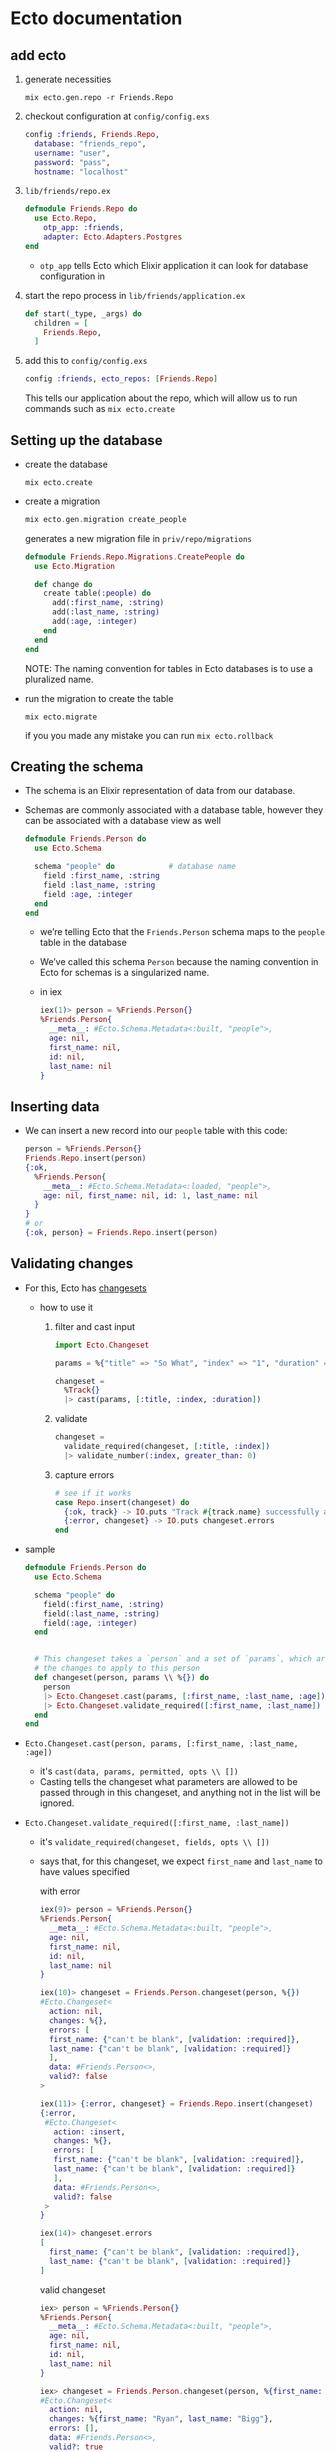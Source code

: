 * Ecto documentation
** add ecto
 1) generate necessities
    #+BEGIN_SRC
    mix ecto.gen.repo -r Friends.Repo
    #+END_SRC
 2) checkout configuration at ~config/config.exs~
    #+BEGIN_SRC elixir
      config :friends, Friends.Repo,
        database: "friends_repo",
        username: "user",
        password: "pass",
        hostname: "localhost"
    #+END_SRC
 3) ~lib/friends/repo.ex~
    #+BEGIN_SRC elixir
      defmodule Friends.Repo do
        use Ecto.Repo,
          otp_app: :friends,
          adapter: Ecto.Adapters.Postgres
      end
    #+END_SRC
    + ~otp_app~ tells Ecto which Elixir application it can look for
      database configuration in
 4) start the repo process in ~lib/friends/application.ex~
    #+BEGIN_SRC elixir
      def start(_type, _args) do
        children = [
          Friends.Repo,
        ]
    #+END_SRC
 5) add this to ~config/config.exs~
    #+BEGIN_SRC elixir
    config :friends, ecto_repos: [Friends.Repo]
    #+END_SRC
    This tells our application about the repo, which will allow us to
    run commands such as ~mix ecto.create~

** Setting up the database
 - create the database
   #+BEGIN_SRC
   mix ecto.create
   #+END_SRC
 - create a migration
   #+BEGIN_SRC elixir
   mix ecto.gen.migration create_people
   #+END_SRC
   generates a new migration file in ~priv/repo/migrations~
   #+BEGIN_SRC elixir
     defmodule Friends.Repo.Migrations.CreatePeople do
       use Ecto.Migration

       def change do
         create table(:people) do
           add(:first_name, :string)
           add(:last_name, :string)
           add(:age, :integer)
         end
       end
     end
   #+END_SRC
   NOTE: The naming convention for tables in Ecto databases is to use a
   pluralized name.

 - run the migration to create the table
   #+BEGIN_SRC
   mix ecto.migrate
   #+END_SRC
   if you you made any mistake you can run ~mix ecto.rollback~

** Creating the schema
 - The schema is an Elixir representation of data from our database.
 - Schemas are commonly associated with a database table, however they
   can be associated with a database view as well
   #+BEGIN_SRC elixir
     defmodule Friends.Person do
       use Ecto.Schema

       schema "people" do            # database name
         field :first_name, :string
         field :last_name, :string
         field :age, :integer
       end
     end
   #+END_SRC
   + we’re telling Ecto that the ~Friends.Person~ schema maps to the
     ~people~ table in the database
   + We’ve called this schema ~Person~ because the naming convention in
     Ecto for schemas is a singularized name.
   + in iex
     #+BEGIN_SRC elixir
       iex(1)> person = %Friends.Person{}
       %Friends.Person{
         __meta__: #Ecto.Schema.Metadata<:built, "people">,
         age: nil,
         first_name: nil,
         id: nil,
         last_name: nil
       }
     #+END_SRC

** Inserting data
 - We can insert a new record into our ~people~ table with this code:
   #+BEGIN_SRC elixir
   person = %Friends.Person{}
   Friends.Repo.insert(person)
   {:ok,
     %Friends.Person{
       __meta__: #Ecto.Schema.Metadata<:loaded, "people">,
       age: nil, first_name: nil, id: 1, last_name: nil
     }
   }
   # or
   {:ok, person} = Friends.Repo.insert(person)
   #+END_SRC
** Validating changes
 - For this, Ecto has [[https://hexdocs.pm/ecto/Ecto.Changeset.html][changesets]]
   + how to use it
     1. filter and cast input
        #+BEGIN_SRC elixir
          import Ecto.Changeset

          params = %{"title" => "So What", "index" => "1", "duration" => 180, "foo" => "LOL"}

          changeset =
            %Track{}
            |> cast(params, [:title, :index, :duration])
        #+END_SRC
     2. validate
        #+BEGIN_SRC elixir
          changeset =
            validate_required(changeset, [:title, :index])
            |> validate_number(:index, greater_than: 0)
        #+END_SRC
     3. capture errors
        #+BEGIN_SRC elixir
          # see if it works
          case Repo.insert(changeset) do
            {:ok, track} -> IO.puts "Track #{track.name} successfully added"
            {:error, changeset} -> IO.puts changeset.errors
          end
        #+END_SRC

 - sample
   #+BEGIN_SRC elixir
     defmodule Friends.Person do
       use Ecto.Schema

       schema "people" do
         field(:first_name, :string)
         field(:last_name, :string)
         field(:age, :integer)
       end


       # This changeset takes a `person` and a set of `params`, which are to be
       # the changes to apply to this person
       def changeset(person, params \\ %{}) do
         person
         |> Ecto.Changeset.cast(params, [:first_name, :last_name, :age])
         |> Ecto.Changeset.validate_required([:first_name, :last_name])
       end
     end
   #+END_SRC
 - ~Ecto.Changeset.cast(person, params, [:first_name, :last_name, :age])~
   + it's ~cast(data, params, permitted, opts \\ [])~
   + Casting tells the changeset what parameters are allowed to be
     passed through in this changeset, and anything not in the list
     will be ignored.
 - ~Ecto.Changeset.validate_required([:first_name, :last_name])~
   + it's ~validate_required(changeset, fields, opts \\ [])~
   + says that, for this changeset, we expect ~first_name~ and ~last_name~
     to have values specified

     with error
     #+BEGIN_SRC elixir
       iex(9)> person = %Friends.Person{}
       %Friends.Person{
         __meta__: #Ecto.Schema.Metadata<:built, "people">,
         age: nil,
         first_name: nil,
         id: nil,
         last_name: nil
       }

       iex(10)> changeset = Friends.Person.changeset(person, %{})
       #Ecto.Changeset<
         action: nil,
         changes: %{},
         errors: [
         first_name: {"can't be blank", [validation: :required]},
         last_name: {"can't be blank", [validation: :required]}
         ],
         data: #Friends.Person<>,
         valid?: false
       >

       iex(11)> {:error, changeset} = Friends.Repo.insert(changeset)
       {:error,
        #Ecto.Changeset<
          action: :insert,
          changes: %{},
          errors: [
          first_name: {"can't be blank", [validation: :required]},
          last_name: {"can't be blank", [validation: :required]}
          ],
          data: #Friends.Person<>,
          valid?: false
        >
       }

       iex(14)> changeset.errors
       [
         first_name: {"can't be blank", [validation: :required]},
         last_name: {"can't be blank", [validation: :required]}
       ]
     #+END_SRC

     valid changeset
     #+BEGIN_SRC elixir
       iex> person = %Friends.Person{}
       %Friends.Person{
         __meta__: #Ecto.Schema.Metadata<:built, "people">,
         age: nil,
         first_name: nil,
         id: nil,
         last_name: nil
       }

       iex> changeset = Friends.Person.changeset(person, %{first_name: "Ryan", last_name: "Bigg"})
       #Ecto.Changeset<
         action: nil,
         changes: %{first_name: "Ryan", last_name: "Bigg"},
         errors: [],
         data: #Friends.Person<>,
         valid?: true
       >

       iex(17)> changeset.valid?
       true

       iex> Friends.Repo.insert(changeset)

       10:02:59.746 [debug] QUERY OK db=3.9ms queue=1.9ms
       INSERT INTO "people" ("first_name","last_name") VALUES ($1,$2) RETURNING "id" ["Ryan", "Bigg"]
       {:ok,
        %Friends.Person{
          __meta__: #Ecto.Schema.Metadata<:loaded, "people">,
          age: nil,
          first_name: "Ryan",
          id: 3,
          last_name: "Bigg"
        }}
     #+END_SRC

   + NOTE: ~changeset.valid?~ will not check constraints (such as
     ~uniqueness_constraint~). For that, you will need to attempt to do
     an insertion and check for errors from the database. It’s for this
     reason it’s best practice to try inserting data and validate the
     returned tuple from ~Friends.Repo.insert~ to get the correct errors,
     as prior to insertion the changeset will only contain validation
     errors from the application itself.
** queries
 1. construct the query
 2. execute that query against the database by passing the query to the
    repository
*** Fetching a single record
 - build the query
   ~Friends.Person |> Ecto.Query.first~
   will generate an ~Ecto.Query~
   #+BEGIN_SRC
   #Ecto.Query<from p in Friends.Person, order_by: [asc: p.id], limit: 1>
   #+END_SRC

   We could construct this query ourselves
   #+BEGIN_SRC elixir
   require Ecto.Query
   Ecto.Query.from p in Friends.Person, order_by: [asc: p.id], limit: 1
   #+END_SRC
 - execute the query
   #+BEGIN_SRC elixir
   iex> Friends.Person |> Ecto.Query.first |> Friends.Repo.one

   %Friends.Person{__meta__: #Ecto.Schema.Metadata<:loaded>,
   age: 28, first_name: "Ryan", id: 1, last_name: "Bigg"}
   #+END_SRC
   or get the last one
   #+BEGIN_SRC elixir
   iex> Friends.Person |> Ecto.Query.last |> Friends.Repo.one

   %Friends.Person{__meta__: #Ecto.Schema.Metadata<:loaded>,
   age: 26, first_name: "Jane", id: 3, last_name: "Smith"}
   #+END_SRC
   The ~Ecto.Repo.one~ function will only return a struct if there is
   one record in the result from the database. If there is more than
   one record returned, an ~Ecto.MultipleResultsError~ exception will be
   thrown.

*** Fetching all records
 #+BEGIN_SRC elixir
 iex> Friends.Person |> Friends.Repo.all
 #+END_SRC
*** Fetch a single record based on ID
 #+BEGIN_SRC elixir
 iex> Friends.Person |> Friends.Repo.get(1)
 %Friends.Person{__meta__: #Ecto.Schema.Metadata<:loaded>,
  age: 28, first_name: "Ryan", id: 1, last_name: "Bigg"}
 #+END_SRC
*** Fetch a single record based on a specific attribute
 - If we want to get a record based on something other than the ~id~
   attribute, we can use ~get_by~:
   #+BEGIN_SRC elixir
     iex> Friends.Person |> Friends.Repo.get_by(first_name: "Ryan")

     %Friends.Person{__meta__: #Ecto.Schema.Metadata<:loaded>,
                     age: 28, first_name: "Ryan", id: 1, last_name: "Bigg"}
   #+END_SRC
*** Filtering results
 - If we want to get multiple records matching a specific attribute, we
   can use ~where~:
   #+BEGIN_SRC elixir
   Friends.Person |> Ecto.Query.where(last_name: "Smith") |> Friends.Repo.all

   [%Friends.Person{__meta__: #Ecto.Schema.Metadata<:loaded>, age: 27,
   first_name: "John", id: 2, last_name: "Smith"},

   %Friends.Person{__meta__: #Ecto.Schema.Metadata<:loaded>, age: 26,
   first_name: "Jane", id: 3, last_name: "Smith"}]
   #+END_SRC
   the generated query is
   #+BEGIN_SRC
   #Ecto.Query<from p in Friends.Person, where: p.last_name == "Smith">
   #+END_SRC
   which means we can get the same result with
   #+BEGIN_SRC
   Ecto.Query.from(p in Friends.Person, where: p.last_name == "Smith") |> Friends.Repo.all
   #+END_SRC
   with both syntax we have to pin (^) the variables
   #+BEGIN_SRC elixir
     iex> last_name = "Smith"
     iex> Friends.Person |> Ecto.Query.where(last_name: ^last_name) |> Friends.Repo.all

     # Or:

     iex> last_name = "Smith"
     iex> Ecto.Query.from(p in Friends.Person, where: p.last_name == ^last_name) |> Friends.Repo.all
   #+END_SRC
   The pin operator instructs the query builder to use parameterised
   SQL queries protecting against SQL injection.

*** Composing Ecto queries
    #+BEGIN_SRC elixir
      query = Friends.Person |> Ecto.Query.where(last_name: "Smith")

      query = query |> Ecto.Query.where(first_name: "Jane")

      #Ecto.Query<
                    from p in Friends.Person, where: p.last_name == "Smith", where: p.first_name == "Jane">
    #+END_SRC
*** Updating records
 - Updating records in Ecto requires us to first fetch a record from
   the database. We then create a changeset from that record and the
   changes we want to make to that record, and then call the
   ~Ecto.Repo.update~ function.
   + fetch
     #+BEGIN_SRC
     person = Friends.Person |> Ecto.Query.first |> Friends.Repo.one
     #+END_SRC
   + build a changeset
     #+BEGIN_SRC
     changeset = Friends.Person.changeset(person, %{age: 29})
     #+END_SRC
     We need to build a changeset because if we just create a new
     ~Friends.Person~ struct with the new age, Ecto wouldn’t be able to
     know that the age has changed without inspecting the database
   + update
     #+BEGIN_SRC
     iex> Friends.Repo.update(changeset)
     {:ok,
     %Friends.Person{__meta__: #Ecto.Schema.Metadata<:loaded>, age: 29,
     first_name: "Ryan", id: 1, last_name: "Bigg"}}
     #+END_SRC
*** Deleting records
 - Similar to updating, we must first fetch a record from the database
   and then call ~Friends.Repo.delete~ to delete that record:
   #+BEGIN_SRC elixir
   iex> person = Friends.Repo.get(Friends.Person, 1)
   iex> Friends.Repo.delete(person)
   #=> {:ok,
   %Friends.Person{__meta__: #Ecto.Schema.Metadata<:deleted>, age: 29,
   first_name: "Ryan", id: 2, last_name: "Bigg"}}

   #+END_SRC
 ===================
** Ecto
*** Ecto.Repo
 - repositories are wrappers around the data store. Via the repository,
   we can create, update, destroy and query existing entries. A
   repository needs an adapter and credentials to communicate to the
   databas

*** Ecto.Schema
 - schemas are used to map any data source into an Elixir struct. We
   will often use them to map tables into Elixir data but that’s one of
   their use cases and not a requirement for using Ecto

*** Ecto.Changeset
 - changesets provide a way for developers to filter and cast external
   parameters, as well as a mechanism to track and validate changes
   before they are applied to your data

*** Ecto.Query
 - written in Elixir syntax, queries are used to retrieve information
   from a given repository. Queries in Ecto are secure, avoiding common
   problems like SQL Injection, while still being composable, allowing
   developers to build queries piece by piece instead of all at once
   #+BEGIN_SRC elixir
     import Ecto.Query, only: [from: 2]

     query = from u in User,
       where: u.age > 18 or is_nil(u.email),
       select: u

     # Returns %User{} structs matching the query
     Repo.all(query)
   #+END_SRC
   In the example above we relied on our schema but queries can also be
   made directly against a table by giving the table name as a
   string. In such cases, the data to be fetched must be explicitly
   outlined:
   #+BEGIN_SRC elixir
     query = from u in "users",
               where: u.age > 18 or is_nil(u.email),
               select: %{name: u.name, age: u.age}

     # Returns maps as defined in select
     Repo.all(query)
   #+END_SRC

 - Queries are defined and extended with the from macro. The supported
   keywords are:
   #+BEGIN_SRC
   :distinct
   :where
   :order_by
   :offset
   :limit
   :lock
   :group_by
   :having
   :join
   :select
   :preload
   #+END_SRC
 - When writing a query, you are inside Ecto’s query syntax. In order
   to access params values or invoke Elixir functions, you need to use
   the ^ operator, which is overloaded by Ecto:
   #+BEGIN_SRC elixir
     def min_age(min) do
       from u in User, where: u.age > ^min
     end
   #+END_SRC

** Associations
 - Ecto supports defining associations on schemas:

   create ~comments~ table
   #+BEGIN_SRC elixir
     defmodule Friends.Repo.Migrations.CreateComments do
       use Ecto.Migration

       def change do
         create table(:comments) do
           add(:post_id, references(:posts))
           add(:body, :text)
           timestamps()
         end
       end
     end
   #+END_SRC
   create ~posts~ table
   #+BEGIN_SRC elixir
     defmodule Friends.Repo.Migrations.CreatePosts do
       use Ecto.Migration

       def change do
         create table(:posts) do
           add(:title, :string)
           add(:body, :text)
           timestamps()
         end
       end
     end
   #+END_SRC
   create ~Post~ schema
   #+BEGIN_SRC elixir
     defmodule Friends.Post do
       use Ecto.Schema

       schema "posts" do
         field(:title)
         field(:body)
         has_many(:comments, Friends.Comment)

         timestamps()
       end
     end
   #+END_SRC
   create ~Comment~ schema
   #+BEGIN_SRC elixir
   defmodule Friends.Post do
     use Ecto.Schema

     schema "posts" do
       field(:title)
       field(:body)
       has_many(:comments, Friends.Comment)

       timestamps()
     end
   end
   #+END_SRC
 - The difference between ~has_one/3~ and ~belongs_to/3~ is that the
   foreign key is always defined in the schema that invokes
   ~belongs_to/3~. You can think of the schema that calls ~has_*~ as
   the parent schema and the one that invokes ~belongs_to~ as the child
   one.

 - When an association is defined, Ecto also defines a field in the
   schema with the association name. By default, associations are not
   loaded into this field:

   #+BEGIN_SRC
   iex> post = Repo.get(Post, 42)
   iex> post.comments
   #Ecto.Association.NotLoaded<...>
   #+END_SRC
   + but you can preload
     #+BEGIN_SRC elixir
     Repo.all(from(p in Post, preload: [:comments])) # it runs two queries
     #+END_SRC

   + Preloading can also be done with a pre-defined join value:
     #+BEGIN_SRC elixir
     Repo.all from p in Post,
             join: c in assoc(p, :comments),
             preload: [comments: c]
     #+END_SRC
     + performs a single query, finding all posts and the respective
       comments that match the criteria. Because this query performs a
       JOIN

   + for the simple cases, preloading can also be done after a
     collection was fetched:
     #+BEGIN_SRC
     posts = Repo.all(Post) |> Repo.preload(:comments)
     #+END_SRC
   + get all the comments
     #+BEGIN_SRC elixir
       import Ecto

       post = Repo.get(Post, 1)

       # Get all comments for the given post
       Repo.all assoc(post, :comments)

       # Or build a query on top of the associated comments
       query = from c in assoc(post, :comments), where: not is_nil(c.title)
       Repo.all(query)
     #+END_SRC
*** Manipulating associations
 -
   #+BEGIN_SRC elixir
     Repo.insert!(%Post{
       title: "Hello",
       body: "world",
       comments: [
         %Comment{body: "Excellent!"}
       ]
     })
   #+END_SRC
 -
   #+BEGIN_SRC elixir
     post = Ecto.Changeset.change(%Post{}, title: "Hello", body: "world")
     comment = Ecto.Changeset.change(%Comment{}, body: "Excellent!")
     post_with_comments = Ecto.Changeset.put_assoc(post, :comments, [comment])
     Repo.insert!(post_with_comments)
   #+END_SRC
 - handling each entry individually inside a transaction
   #+BEGIN_SRC elixir
     Repo.transaction fn ->
       post = Repo.insert!(%Post{title: "Hello", body: "world"})

       # Build a comment from the post struct
       comment = Ecto.build_assoc(post, :comments, body: "Excellent!")

       Repo.insert!(comment)
     end
   #+END_SRC
   + ~Ecto.build_assoc/3~ builds the comment using the id currently set
     in the post struct. It is equivalent to:
     #+BEGIN_SRC elixir
     %Comment{post_id: post.id, body: "Excellent!"}
     #+END_SRC
 - ~Ecto.build_assoc/3~
   + The ~Ecto.build_assoc/3~ function is specially useful in Phoenix
     controllers. For example, when creating the post, one would do:
     #+BEGIN_SRC elixir
     Ecto.build_assoc(current_user, :post)
     #+END_SRC
     As we likely want to associate the post to the user currently
     signed in the application. In another controller, we could build a
     comment for an existing post with:
     #+BEGIN_SRC elixir
     Ecto.build_assoc(post, :comments)
     #+END_SRC
*** Deleting associations
 - When defining a ~has_many/3~, ~has_one/3~ and friends, you can also pass
   a ~:on_delete~ option that specifies which action should be performed
   on associations when the parent is deleted.
   #+BEGIN_SRC elixir
   has_many :comments, MyApp.Comment, on_delete: :delete_all
   #+END_SRC
   - Besides the value above, ~:nilify_all~ is also supported, with
     ~:nothing~ being the default.
** Embeds
 - Ecto also supports embeds. While associations keep parent and child
   entries in different tables, embeds stores the child along side the
   parent.

 - Databases like MongoDB have native support for embeds. Databases
   like PostgreSQL uses a mixture of JSONB (~embeds_one/3~) and ARRAY
   columns to provide this functionality.

** Ecto.Changeset module
 - Changesets allow filtering, casting, validation and definition of
   constraints when manipulating structs.
 - The functions ~cast/4~ and ~change/2~ are the usual entry points for
   creating changesets
   #+BEGIN_SRC elixir
   comment = Ecto.Changeset.change(%Comment{}, body: "Excellent!")
   #+END_SRC
*** External vs internal data
 - Changesets allow working with both kinds of data:
   + internal to the application - for example programmatically
     generated, or coming from other subsystems. This use case is
     primarily covered by the ~change/2~ and ~put_change/3~ functions.
   + external to the application - for example data provided by the
     user in a form that needs to be type-converted and properly
     validated. This use case is primarily covered by the ~cast/4~
     function.
*** Validations and constraints
 - The difference between validations and constraints
   + is that most validations can be executed without a need to
     interact with the database and, therefore, are always executed
     before attempting to insert or update the entry in the
     database. Some validations may happen against the database but
     they are inherently unsafe. Those validations start with a
     ~unsafe_~ prefix, such as ~unsafe_validate_unique/3~.
   + constraints rely on the database and are always safe
   + validations are always checked before constraints. Constraints
     won’t even be checked in case validations failed
 - example
   create the table
   #+BEGIN_SRC elixir
     defmodule Friends.Repo.Migrations.CreateUsers do
       use Ecto.Migration

       def change do
         create table(:users) do
           add(:name, :string)
           add(:email, :string)
           add(:age, :integer)
           timestamps()
         end

         create(unique_index(:users, [:email]))
       end
     end

   #+END_SRC
   define the schema
   #+BEGIN_SRC elixir
     defmodule User do
       use Ecto.Schema
       import Ecto.Changeset

       schema "users" do
         field :name
         field :email
         field :age, :integer
       end

       def changeset(user, params \\ %{}) do
         user
         |> cast(params, [:name, :email, :age])
         |> validate_required([:name, :email])
         |> validate_format(:email, ~r/@/)
         |> validate_inclusion(:age, 18..100)
         |> unique_constraint(:email)
       end
     end

     changeset = User.changeset(%User{}, %{age: 0, email: "mary@example.com"})
     {:error, changeset} = Repo.insert(changeset)
     changeset.errors #=> [age: {"is invalid", []}, name: {"can't be blank", []}]
   #+END_SRC
*** Associations, embeds and on replace
 - There are two primary APIs:
   1. ~cast_assoc/3~ and ~cast_embed/3~
   2. ~put_assoc/4~ and ~put_embed/4~

 - ~cast_assoc/3~ and ~cast_embed/3~ - those functions are used when
   working with external data. In particular, they allow you to
   change associations and embeds alongside the parent struct, all at
   once.

 - ~put_assoc/4~ and ~put_embed/4~ - it allows you to replace the
   association or embed as a whole. This can be used to move
   associated data from one entry to another, to completely remove or
   replace existing entries.

 - The same way we have used changesets to manipulate embeds, we can
   also use them to change child associations at the same time we are
   manipulating the parent.

 - ~cast_assoc~ (or ~cast_embed~) is used when you want to manage
   associations or embeds based on external parameters, such as the
   data received through Phoenix forms. In such cases, Ecto will
   compare the data existing in the struct with the data sent through
   the form and generate the proper operations. On the other hand, we
   use ~put_assoc~ (or ~put_embed~) when we aleady have the associations
   (or embeds) as structs and changesets, and we simply want to tell
   Ecto to take those entries as is.

 - ~cast_assoc~ is the pendant to ~cast~. aka casting external data
   like coming from a form, while ~put_assocs~ expects you to supply
   already validated and properly checked structs or changesets of the
   association.

 - ~cast_assoc(changeset, name, opts \\ [])~
   + This function should be used when working with the entire
     association at once (and not a single element of a many-style
     association) and using data external to the application.
   + ~cast_assoc/3~ is used when you want to create the associated record
     along with your changeset.
     #+BEGIN_SRC elixir
       defmodule User do
         def changeset(user, params) do
           user
           |> cast(params, @allowed_params)
           |> validate_required(@required_params)
           # Account.changeset is inferred by default
           |> cast_assoc(:account, required: true, with: &Account.registration_changeset/2)
         end
       end

       account = %{plan: "free"}
       user = %{email: "coolio@example.com", password: "bananas", account: account}
       User.changeset(%User{}, user)
     #+END_SRC
     + By default ~cast_assoc/3~ will use ~changeset/2~ in your associated
       model, but you can specify a different by passing the ~:with~
       option.

 - ~put_assoc/4~
   is used when you already have an associated struct and
   you want to assign the association in your changset.
   #+BEGIN_SRC elixir
     defmodule Comment do
       def changeset(comment, params) do
         comment
         |> cast(params, @allowed_params)
         |> validate_required([:text])
         |> put_assoc(:user, params.user)
       end
     end

     comment = %{text: "Hey, sup?", user: some_user}
     Comment.changeset(%Comment{}, comment)
   #+END_SRC




*** Schemaless changesets
 - Such functionality makes Ecto extremely useful to cast, validate and
   prune data even if it is not meant to be persisted to the database.
   #+BEGIN_SRC elixir
     data  = %{}
     types = %{name: :string}
     params = %{name: "Callum"}
     changeset =
       {data, types}
       |> Ecto.Changeset.cast(params, Map.keys(types))
       |> Ecto.Changeset.validate_required(...)
       |> Ecto.Changeset.validate_length(...)
   #+END_SRC
***  The Ecto.Changeset struct
 - The public fields are:
   + ~valid?~ - Stores if the changeset is valid
   + ~data~ - The changeset source data, for example, a struct
   + ~params~ - The parameters as given on changeset creation
   + ~changes~ - The changes from parameters that were approved in
     casting
   + ~errors~ - All errors from validations
   + ~required~ - All required fields as a list of atoms
   + ~action~ - The action to be performed with the changeset
   + ~types~ - Cache of the data’s field types
   + ~empty~_values - A list of values to be considered empty
   + ~repo~ - The repository applying the changeset (only set after a
     Repo function is called)
   + ~repo_opts~ - A keyword list of options given to the underlying
     repository operation
 - The following fields are private and must not be accessed directly.
   + ~validations~
   + ~constraints~
   + ~filters~
** Ecto.LogEntry
** Ecto.Multi
 - ~Ecto.Multi~ is a data structure for grouping multiple Repo
   operations.
 - ~Ecto.Multi~ makes it possible to pack operations that should be
   performed in a single database transaction and gives a way to
   introspect the queued operations without actually performing them.
 - Each operation is given a name that is unique and will identify its
   result in case of success or failure.
 - All operations will be executed in the order they were added.
 - The ~Ecto.Multi~ structure should be considered opaque. You can use
   ~%Ecto.Multi{}~ to pattern match the type, but accessing fields or
   directly modifying them is not advised.
 - ~Ecto.Multi.to_list/1~ returns a canonical representation of the
   structure that can be used for introspection.

 - Example

   The use case we’ll be looking into is resetting a password. We
   need to update the account with proper information, log the
   request and remove all current sessions:
   #+BEGIN_SRC elixir
         defmodule PasswordManager do
           alias Ecto.Multi

           def reset(account, params) do
             Multi.new
             |> Multi.update(:account, Account.password_reset_changeset(account, params))
             |> Multi.insert(:log, Log.password_reset_changeset(account, params))
             |> Multi.delete_all(:sessions, Ecto.assoc(account, :sessions))
           end
         end

         result = Repo.transaction(PasswordManager.reset(account, params))

         case result do
           {:ok, %{account: account, log: log, sessions: sessions}} ->
             # Operation was successful, we can access results (exactly the same
             # we would get from running corresponding Repo functions) under keys
             # we used for naming the operations.
             {:error, failed_operation, failed_value, changes_so_far} ->
             # One of the operations failed. We can access the operation's failure
             # value (like changeset for operations on changesets) to prepare a
             # proper response. We also get access to the results of any operations
             # that succeeded before the indicated operation failed. However, any
             # successful operations would have been rolled back.
     end
   #+END_SRC
   + test it
     #+BEGIN_SRC elixir

       test "dry run password reset" do
         account = %Account{password: "letmein"}
         multi = PasswordManager.reset(account, params)

         assert [
           {:account, {:update, account_changeset, []}},
           {:log, {:insert, log_changeset, []}},
           {:sessions, {:delete_all, query, []}}
         ] = Ecto.Multi.to_list(multi)

         # We can introspect changesets and query to see if everything
         # is as expected, for example:
         assert account_changeset.valid?
         assert log_changeset.valid?
         assert inspect(query) == "#Ecto.Query<from a in Session>"
       end
     #+END_SRC
   + The name of each operation does not have to be an atom. This can
     be particularly useful when you wish to update a collection of
     changesets at once, and track their errors individually:
     #+BEGIN_SRC elixir
       accounts = [%Account{id: 1}, %Account{id: 2}]

       Enum.reduce(accounts, Multi.new(), fn account, multi ->
         Multi.update(
           multi,
           {:account, account.id},
           Account.password_reset_changeset(account, params)
         )
       end)
     #+END_SRC
** Ecto.Query
 - Queries are used to retrieve and manipulate data from a repository
 - Ecto queries come in two flavors: keyword-based and macro-based.
 -
   #+BEGIN_SRC elixir
     # Imports only from/2 of Ecto.Query
     import Ecto.Query, only: [from: 2]

     # Create a query
     query = from u in "users",
               where: u.age > 18,
               select: u.name

     # Send the query to the repository
     Repo.all(query)
   #+END_SRC
*** Query expressions
 - Ecto allows a limited set of expressions inside queries. In the
   query below, for example, we use ~u.age~ to access a field, the ~>~
   comparison operator and the literal ~0~:
   #+BEGIN_SRC elixir
   query = from u in "users", where: u.age > 0, select: u.name
   #+END_SRC
   + Lists all functions allowed in the query API.
     * Comparison operators: ~==~, ~!=~, ~<=~, ~>=~, ~<~, ~>~
     * Arithmetic operators: ~+~, ~-~, ~*~, ~/~
     * Boolean operators: ~and~, ~or~, ~not~
     * Inclusion operator: ~in/2~
     * Search functions: ~like/2~ and ~ilike/2~
     * Null check functions: ~is_nil/1~
     * Aggregates: ~count/0~, ~count/1~, ~avg/1~, ~sum/1~, ~min/1~, ~max/1~
     * Date/time intervals: ~datetime_add/3~, ~date_add/3~, ~from_now/2~, ~ago/2~
     * Inside select: ~struct/2~, ~map/2~, ~merge/2~ and literals (map, tuples, lists, etc)
     * General: ~fragment/1~, ~field/2~ and ~type/2~
   + also following literals are supported in queries
     * Integers: ~1~, ~2~, ~3~
     * Floats: ~1.0~, ~2.0~, ~3.0~
     * Booleans: ~true~, ~false~
     * Binaries: ~<<1, 2, 3>>~
     * Strings: ~"foo bar"~, ~~s(this is a string)~
     * Arrays: ~[1, 2, 3]~, ~~w(interpolate words)~

*** Interpolation and casting
 - External values and Elixir expressions can be injected into a query
   expression with ~^~:
   #+BEGIN_SRC elixir
     def with_minimum(age, height_ft) do
       from u in "users",
         where: u.age > ^age and u.height > ^(height_ft * 3.28),
         select: u.name
     end

     with_minimum(18, 5.0)
   #+END_SRC
 - explicitly tell Ecto what is the expected type of the value being
   interpolated
   #+BEGIN_SRC elixir
     age = "18"
     Repo.all(from u in "users",
               where: u.age > type(^age, :integer),
               select: u.name)
   #+END_SRC
*** ~nil~ comparison
 - nil comparison in filters, such as where and having, is forbidden
   and it will raise an error:
   #+BEGIN_SRC elixir
   # Raises if the variable age (in this case used with ^ operator) is nil
   from u in User, where: u.age == ^age
   #+END_SRC
 - check that value is nil, use ~is_nil/1~
   #+BEGIN_SRC elixir
   from u in User, where: is_nil(u.age)
   #+END_SRC
*** Composition
 - Ecto queries are composable
   #+BEGIN_SRC elixir
     # Create a query
     query = from u in User, where: u.age > 18

     # Extend the query
     query = from u in query, select: u.name
   #+END_SRC
 - Any value can be used on the right-side of ~in~ as long as it
   implements the [[https://hexdocs.pm/ecto/Ecto.Queryable.html][~Ecto.Queryable]]~ protocol.
*** Positional bindings
 - On the left side of ~in~ we specify the query bindings. This is done
   inside ~from~ and ~join~ clauses
 - In the query below ~u~ is a binding and ~u.age~ is a field access using
   this binding
   #+BEGIN_SRC elixir
   query = from u in User, where: u.age > 18
   #+END_SRC
 - When using joins, the bindings should be matched in the order they
   are specified:
   #+BEGIN_SRC elixir
     # Create a query
     query = from p in Post,
               join: c in Comment, where: c.post_id == p.id

     # Extend the query
     query = from [p, c] in query,
               select: {p.title, c.body}
   #+END_SRC
   + You are not required to specify all bindings when composing
   + if you are interested only on the last binding (or the last
     bindings) in a query, you can use ~...~ to specify “all bindings
     before” and match on the last one.
     #+BEGIN_SRC elixir
     from [p, ..., c] in posts_with_comments, select: {p.title, c.body}
     #+END_SRC
     * In other words, ~...~ will include all the binding between the
       first and the last, which may be no binding at all, one or many.
*** Named bindings
 - We can named the bindings. This approach lets us not worry about
   keeping track of the position of the bindings when composing the
   query.
   #+BEGIN_SRC elixir
     posts_with_comments =
       from p in query,
         join: c in Comment, as: :comment, where: c.post_id == p.id

     from [p, comment: c] in posts_with_comments, select: {p.title, c.body}
   #+END_SRC
   a name can be assigned to the first binding as well:
   #+BEGIN_SRC elixir
     from p in Post, as: :post
   #+END_SRC
   Only atoms are accepted for binding names. Named binding references
   are expected to be placed in the tail position of the bindings list

*** Bindingless operations
 - bindings are not necessary when the query has only the ~from~ clause.
   #+BEGIN_SRC elixir
     from Post,
       where: [category: "fresh and new"],
       order_by: [desc: :published_at],
       select: [:id, :title, :body]


     # It is equivalent to:
     from p in Post,
       where: p.category == "fresh and new",
       order_by: [desc: p.published_at],
       select: struct(p, [:id, :title, :body])


     # we can also dynamically build them
     where = [category: "fresh and new"]
     order_by = [desc: :published_at]
     select = [:id, :title, :body]
     from Post, where: ^where, order_by: ^order_by, select: ^select
   #+END_SRC
*** Fragments
 - It is not possible to represent all possible database queries using
   Ecto’s query syntax. When such is required, it is possible to use
   fragments to send any expression to the database
 - Ecto provides fragments to inject SQL (and non-SQL) fragments into
   queries
   #+BEGIN_SRC elixir
     from p in Post,
       where: is_nil(p.published_at) and
              fragment("lower(?)", p.title) == ^title
   #+END_SRC
   we are using the ~lower~ procedure in the database to downcase the
   ~title~ column
 - [[https://hexdocs.pm/ecto/Ecto.Query.API.html#fragment/1][doc]]

*** Macro API
 - keywords query syntax
   #+BEGIN_SRC elixir
     import Ecto.Query
     from u in "users", where: u.age > 18, select: u.name
   #+END_SRC
 - Ecto also supports a pipe-based syntax:
   #+BEGIN_SRC elixir
     "users"
     |> where([u], u.age > 18)
     |> select([u], u.name)
   #+END_SRC
 - The downside of using macros is that the binding must be specified
   for every operation. However, since keyword-based and pipe-based
   examples are equivalent, the bindingless syntax also works for
   macros:
   #+BEGIN_SRC elixir
     "users"
     |> where([u], u.age > 18)
     |> select([:name])
   #+END_SRC

*** Query Prefix
 - It is possible to set a prefix for the queries. For Postgres users,
   this will specify the schema where the table is located, while for
   MySQL users this will specify the database where the table is
   located. When no prefix is set, Postgres queries are assumed to be
   in the public schema, while MySQL queries are assumed to be in the
   database set in the config for the repo.
 - The query prefix may be set either for the whole query or on each
   individual ~from~ and ~join~ expression. If a ~prefix~ is not given to a
   ~from~ or a ~join~, the prefix of the schema given to the from or join
   is used.
 - examples
   #+BEGIN_SRC elixir
   results = Repo.all(query, prefix: "accounts")
   #+END_SRC
   #+BEGIN_SRC elixir
     results =
       query # May be User or an Ecto.Query itself
       |> Ecto.Queryable.to_query
       |> Map.put(:prefix, "accounts")
       |> Repo.all()
   #+END_SRC
   #+BEGIN_SRC elixir
     results =from u in User,
       prefix: "accounts",
       join: p in assoc(u, :posts),
       prefix: "public"
   #+END_SRC
 - prefix lookup precedence:
   + The ~:prefix~ option given to ~from~ / ~join~ has the highest precedence
   + Then it falls back to the ~@schema_prefix~ attribute declared in the
     schema given to ~from~ / ~join~
   + Then it falls back to the query prefix

**** functions
 - ~distinct(query, binding \\ [], expr)~
   #+BEGIN_SRC elixir
     # Returns the list of different categories in the Post schema
     from(p in Post, distinct: true, select: p.category)

     # If your database supports DISTINCT ON(),
     # you can pass expressions to distinct too
     from(p in Post,
        distinct: p.category,
        order_by: [p.date])

     # The DISTINCT ON() also supports ordering similar to ORDER BY.
     from(p in Post,
        distinct: [desc: p.category],
        order_by: [p.date])

     # Using atoms
     from(p in Post, distinct: :category, order_by: :date)


     # Expressions example
     Post
     |> distinct(true)
     |> order_by([p], [p.category, p.author])
   #+END_SRC
 - ~exclude(query, field)~
   Resets a previously set field on a query.
   #+BEGIN_SRC elixir
   Ecto.Query.exclude(query, :join)
   Ecto.Query.exclude(query, :where)
   Ecto.Query.exclude(query, :order_by)
   Ecto.Query.exclude(query, :group_by)
   Ecto.Query.exclude(query, :having)
   Ecto.Query.exclude(query, :distinct)
   Ecto.Query.exclude(query, :select)
   Ecto.Query.exclude(query, :combinations)
   Ecto.Query.exclude(query, :limit)
   Ecto.Query.exclude(query, :offset)
   Ecto.Query.exclude(query, :lock)
   Ecto.Query.exclude(query, :preload)
   Ecto.Query.exclude(query, :inner_join)
   Ecto.Query.exclude(query, :cross_join)
   Ecto.Query.exclude(query, :left_join)
   Ecto.Query.exclude(query, :right_join)
   Ecto.Query.exclude(query, :full_join)
   Ecto.Query.exclude(query, :inner_lateral_join)
   Ecto.Query.exclude(query, :left_lateral_join)
   #+END_SRC
   keep in mind that if a join is removed and its bindings were
   referenced elsewhere, the bindings won’t be removed, leading to a
   query that won’t compile.
 - ~group_by(query, binding \\ [], expr)~
   + Groups together rows from the schema that have the same values in
     the given fields.
     #+BEGIN_SRC elixir
       # Returns the number of posts in each category
       from(p in Post,
         group_by: p.category,
         select: {p.category, count(p.id)})

       # Using atoms
       from(p in Post, group_by: :category, select: {p.category, count(p.id)})

       # Using direct fields access
       from(p in Post,
         join: c in assoc(p, :category)
         group_by: [p.id, c.name])

       # Expressions example
       Post |> group_by([p], p.category) |> select([p], count(p.id))
     #+END_SRC
 - ~having(query, binding \\ [], expr)~
   + Like ~where~, ~having~ filters rows from the schema, but after the
     grouping is performed giving it the same semantics as ~select~ for a
     grouped query. ~having~ groups the query even if
     the query has no ~group_by~ expression.
     #+BEGIN_SRC elixir
       # Returns the number of posts in each category where the
       # average number of comments is above ten
       from(p in Post,
         group_by: p.category,
         having: avg(p.num_comments) > 10,
         select: {p.category, count(p.id)})

       # Expressions example
       Post
       |> group_by([p], p.category)
       |> having([p], avg(p.num_comments) > 10)
       |> select([p], count(p.id))
     #+END_SRC
 - ~preload(query, bindings \\ [], expr)~
   #+BEGIN_SRC elixir
   Repo.all from p in Post, preload: [:comments]
   #+END_SRC
   + The example above will fetch all posts from the database and then
     do a separate query returning all comments associated with the
     given posts.
   + you may want posts and comments to be selected and filtered in the
     same query:
     #+BEGIN_SRC elixir
       Repo.all from p in Post,
                  join: c in assoc(p, :comments),
                  where: c.published_at > p.updated_at,
                  preload: [comments: c]
     #+END_SRC
   + Note: keep in mind operations like limit and offset in the preload
     query will affect the whole result set and not each
     association. For example, the query below:
     #+BEGIN_SRC elixir
       comments_query = from c in Comment, order_by: c.popularity, limit: 5
       Repo.all from p in Post, preload: [comments: ^comments_query]
     #+END_SRC
     won’t bring the top of comments per post. Rather, it will only
     bring the 5 top comments across all posts.
** Ecto.Repo behaviour
 - A repository maps to an underlying data store, controlled by the
   adapter. For example, Ecto ships with a Postgres adapter
 - When used, the repository expects the ~:otp_app~ as option. The
   ~:otp_app~ should point to an OTP application that has the repository
   configuration.
   #+BEGIN_SRC elixir
     defmodule Repo do
       use Ecto.Repo,
         otp_app: :my_app,
         adapter: Ecto.Adapters.Postgres
     end
   #+END_SRC
   + Could be configured with:
     #+BEGIN_SRC elixir
       config :my_app, Repo,
         database: "ecto_simple",
         username: "postgres",
         password: "postgres",
         hostname: "localhost"
     #+END_SRC
   + Most of the configuration that goes into the config is specific to
     the adapter, so check ~Ecto.Adapters.Postgres~ documentation
 - Almost all of the repository operations accept the following
   options:
   + ~:timeout~ - The time in milliseconds to wait for the query call
     to finish, ~:infinity~ will wait indefinitely (default: 15000);
   + ~:log~ - When false, does not log the query
   + ~:telemetry_event~ - The telemetry event name to dispatch the
     event under
 - ~insert(struct_or_changeset, opts)~
   - In case a struct is given, the struct is converted into a
     changeset with all non-nil fields as part of the changeset.
   - In case a changeset is given, the changes in the changeset are
     merged with the struct fields, and all of them are sent to the
      database.
 - ~load(module_or_map, data)~
   Loads ~data~ into a struct or a map.
   #+BEGIN_SRC elixir
     iex> result = Ecto.Adapters.SQL.query!(MyRepo, "SELECT * FROM users", [])
     iex> Enum.map(result.rows, &MyRepo.load(User, {result.columns, &1}))
     [%User{...}, ...]
   #+END_SRC
 - ~preload(structs_or_struct_or_nil, preloads, opts)~
   + Preloads all associations on the given struct or structs.
   + This is similar to ~Ecto.Query.preload/3~ except it allows you to
     preload structs after they have been fetched from the database.
     #+BEGIN_SRC elixir
       # Use a single atom to preload an association
       posts = Repo.preload posts, :comments

       # Use a list of atoms to preload multiple associations
       posts = Repo.preload posts, [:comments, :authors]

       # Use a keyword list to preload nested associations as well
       posts = Repo.preload posts, [comments: [:replies, :likes], authors: []]

       # Use a keyword list to customize how associations are queried
       posts = Repo.preload posts, [comments: from(c in Comment, order_by: c.published_at)]

       # Use a two-element tuple for a custom query and nested association definition
       query = from c in Comment, order_by: c.published_at
       posts = Repo.preload posts, [comments: {query, [:replies, :likes]}]
     #+END_SRC
 - ~transaction(fun_or_multi, opts)~
   + Runs the given function or ~Ecto.Multi~ inside a transaction.
     #+BEGIN_SRC elixir
       import Ecto.Changeset, only: [change: 2]

       MyRepo.transaction(fn ->
         MyRepo.update!(change(alice, balance: alice.balance - 10))
         MyRepo.update!(change(bob, balance: bob.balance + 10))
       end)

       # Roll back a transaction explicitly
       MyRepo.transaction(fn ->
         p = MyRepo.insert!(%Post{})
         if not Editor.post_allowed?(p) do
           MyRepo.rollback(:posting_not_allowed)
         end
       end)

       # With Ecto.Multi
       Ecto.Multi.new
       |> Ecto.Multi.insert(:post, %Post{})
       |> MyRepo.transaction
     #+END_SRC
 - ~update_all(queryable, updates, opts)~
   #+BEGIN_SRC elixir
     MyRepo.update_all(Post, set: [title: "New title"])

     MyRepo.update_all(Post, inc: [visits: 1])

     from(p in Post, where: p.id < 10, select: p.visits)
     |> MyRepo.update_all(set: [title: "New title"])

     from(p in Post, where: p.id < 10, update: [set: [title: "New title"]])
     |> MyRepo.update_all([])

     from(p in Post, where: p.id < 10, update: [set: [title: ^new_title]])
     |> MyRepo.update_all([])

     from(p in Post, where: p.id < 10, update: [set: [title: fragment("upper(?)", ^new_title)]])
     |> MyRepo.update_all([])
   #+END_SRC
** Ecto.Schema
 - An Ecto schema is used to map any data source into an Elixir struct
 - The definition of the schema is possible through two main APIs:
   ~schema/2~ and ~embedded_schema/1~
   1) ~schema/2~
      + is typically used to map data from a persisted source,
        usually a database table, into Elixir structs and vice-versa.
      + lso contain a ~__meta__~ field with metadata holding the status
        of the struct, for example, if it has been built, loaded or
        deleted.
   2) ~embedded_schema/1~
      + is used for defining schemas that are embedded in other schemas
        or only exist in-memory.
      + For example, you can use such schemas to receive data from a
        command line interface and validate it, without ever persisting
        it elsewhere.
      + Such structs do not contain a ~__meta__~ field, as they are
        never persisted.
 - Besides working as data mappers, ~embedded_schema/1~ and ~schema/2~ can
   also be used together to decouple how the data is represented in
   your applications from the database.
 - Sample
   #+BEGIN_SRC elixir
     defmodule User do
       use Ecto.Schema

       schema "users" do
         field :name, :string
         field :age, :integer, default: 0
         has_many :posts, Post
       end
     end
   #+END_SRC
   #+BEGIN_SRC elixir
     iex> user = %User{name: "jane"}
     iex> %{user | age: 30}
   #+END_SRC
   + a schema will automatically generate a primary key which is named
     ~id~ and of type ~:integer~
 - structs are cast, validated and manipulated with the ~Ecto.Changeset~
   module.
 - you can use an embedded schema to represent your UI, mapping and
   validating its inputs, and then you convert such embedded schema to
   other schemas that are persisted to the database:
   #+BEGIN_SRC elixir
     defmodule SignUp do
       use Ecto.Schema

       embedded_schema do
         field :name, :string
         field :age, :integer
         field :email, :string
         field :accepts_conditions, :boolean
       end
     end

     defmodule Profile do
       use Ecto.Schema

       schema "profiles" do
         field :name
         field :age
         belongs_to :account, Account
       end
     end

     defmodule Account do
       use Ecto.Schema

       schema "accounts" do
         field :email
       end
     end
   #+END_SRC
   The ~SignUp~ schema can be cast and validated with the help of the
   ~Ecto.Changeset~ module, and afterwards, you can copy its data to the
   ~Profile~ and ~Account~ structs that will be persisted to the database
   with the help of ~Ecto.Repo~
*** Schema attributes
 - Supported attributes for configuring the defined schema. They must
   be set after the ~use Ecto.Schema~ call and before the ~schema/2~
   definition.
   + ~@primary_key~
     * Defaults to ~{:id, :id, autogenerate: true}~
   + ~@schema_prefix~
     * Defaults to ~nil~, which generates structs and queries without
       prefix.
     * When set, the prefix will be used by every built struct and on
       queries whenever the schema is used in a ~from~ or a ~join~
     * In PostgreSQL, the prefix is called “SCHEMA” (typically set via
       Postgres’ ~search_path~). In MySQL the prefix points to databases.
   + ~@foreign_key_type~
     * configures the default foreign key type used by ~belongs_to~
       associations. It must be set in the same module that defines the
       ~belongs_to~. Defaults to ~:id~
   + ~@timestamps_opts~
     * configures the default timestamps type used by
       ~timestamps~. Defaults to ~[type: :naive_datetime]~
   + ~@derive~
     * the same as ~@derive~ available in ~Kernel.defstruct/1~ as the
       schema defines a struct behind the scenes
   + ~@field_source_mapper~
     * a function that receives the current field name and returns the
       mapping of this field name in the underlying source. In other
       words, it is a mechanism to automatically generate the ~:source~
       option for the ~field~ macro. It defaults to ~fn x -> x~ end, where
       no field transformation is done;
 - with a macro to configure application wide defaults:
   #+BEGIN_SRC elixir
     # Define a module to be used as base
     defmodule MyApp.Schema do
       defmacro __using__(_) do
         quote do
           use Ecto.Schema
           @primary_key {:id, :binary_id, autogenerate: true}
           @foreign_key_type :binary_id
         end
       end
     end

     # Now use MyApp.Schema to define new schemas
     defmodule MyApp.Comment do
       use MyApp.Schema

       schema "comments" do

         # will also define a :post_id field with :binary_id type that
         # references the :id field of the MyApp.Post schema.
         belongs_to :post, MyApp.Post
       end
     end
   #+END_SRC

*** Primary keys
 - Ecto supports two ID types, often used as the type for primary keys
   and associations:
   + ~:id~
     * used when the primary key is an integer
     *
   + ~:binary_id~
     * used for primary keys in particular binary formats, which may be
       ~Ecto.UUID~ for databases like PostgreSQL and MySQL, or some
       specific ObjectID or RecordID often imposed by NoSQL databases.
 - Ecto also supports composite primary keys. This is achieved by
   declaring a ~@primary_key~, as usual, and then passing the
   ~primary_key: true~ option to any of the composite fields
*** Types and casting
 - Types are split into two categories
   1. primitive types
     | ECTO TYPE              | ELIXIR TYPE          | LITERAL SYNTAX IN QUERY |
     |------------------------+----------------------+-------------------------|
     | ~:id~                  | ~integer~            | 1,2,3                   |
     | ~:binary_id~           | ~binary~             | ~<<int,int,int,...>>~   |
     | ~:integer~             | ~integer~            | 1,2,3                   |
     | ~:float~               | ~float~              | 1.0, 2.0, 3.0           |
     | ~:boolean~             | ~boolean~            | true, false             |
     | ~:string~              | UTF-8 encoded string | "hello"                 |
     | ~:binary~              | ~binary~             | ~<<int,int,int,...>>~   |
     | ~{:array, inner_type}~ | ~list~               | ~[value, value, ...]~   |
     | ~:map~                 | ~map~                |                         |
     | ~{:map, inner_type}~   | ~map~                |                         |
     | ~:decimal~             | ~[[https://github.com/ericmj/decimal][Decimal]]~            |                         |
     | ~:date~                | ~[[https://hexdocs.pm/elixir/Date.html][Date]]~               |                         |
     | ~:time~                | ~[[https://hexdocs.pm/elixir/Time.html][Time]]~               |                         |
     | ~:naive_datetime~      | ~[[https://hexdocs.pm/elixir/NaiveDateTime.html][NaiveDateTime]]~      |                         |
     | ~:naive_datetime_usec~ | ~[[https://hexdocs.pm/elixir/NaiveDateTime.html][NaiveDateTime]]~      |                         |
     | ~:utc_datetime~        | ~[[https://hexdocs.pm/elixir/DateTime.html][DateTime]]~           |                         |
     | ~:utc_datetime_usec~   | ~[[https://hexdocs.pm/elixir/DateTime.html][DateTime]]~           |                         |

      * For the ~{:array, inner_type}~ and ~{:map, inner_type}~ type,
        replace ~inner_type~ with one of the valid types, such as ~:string~.

      * For the ~:decimal~ type, ~+Infinity~, ~-Infinity~, and ~NaN~ values are
        not supported, even though the ~[[https://github.com/ericmj/decimal][Decimal]]~ library handles them. To
        support them, you can create a custom type.

      * For calendar types with and without microseconds, the precision
        is enforced when persisting to the DB. For example, casting
        =~T[09:00:00]= as =:time_usec= will succeed and result in
        =~T[09:00:00.000000]=, but persisting a type without microseconds
        as ~:time_usec~ will fail. Similarly, casting =~T[09:00:00.000000]=
        as =:time= will succeed, but persisting will not. This is the
        same behaviour as seen in other types, where casting has to be
        done explicitly and is never performed implicitly when loading
        from or dumping to the database.
   2. custom types
      - Ecto allows custom types to be implemented by developers,
        allowing Ecto behaviour to be extended.
      - A custom type is a module that implements the ~[[https://hexdocs.pm/ecto/Ecto.Type.html][Ecto.Type]]~
        behaviour. By default, Ecto provides the following custom
        types:
        | CUSTOM TYPE	 | DATABASE TYPE | ELIXIR TYPE |
        |-----------------+---------------+-------------|
        | [[https://hexdocs.pm/ecto/Ecto.UUID.html][Ecto.UUID]]       | :uuid         | uuid-string |

 - schemas can also have virtual fields by passing the ~virtual: true~
   option. These fields are not persisted to the database and can
   optionally not be type checked by declaring type ~:any~
**** The datetime types
 - Four different datetime primitive types are available:
   1. ~naive_datetime~ - has a precision of *seconds* and casts values to
      Elixir’s ~NaiveDateTime~ struct which has no timezone information.
   2. ~naive_datetime_usec~ - has a default precision of *microseconds*
      and also casts values to ~NaiveDateTime~ with no timezone
      information.
   3. ~utc_datetime~ - has a precision of seconds and casts values to
      Elixir’s ~DateTime~ struct and expects the time zone to be set to
      UTC.
   4. ~utc_datetime_usec~ has a default precision of microseconds and
      also casts values to ~DateTime~ expecting the time zone be set to
      UTC.
 - keep in mind that Elixir functions like ~NaiveDateTime.utc_now/0~ have
   a default precision of 6. Casting a value with a precision greater
   than 0 to a non-~usec~ type will truncate all microseconds and set the
   precision to 0.
**** The map type
 - The map type allows developers to store an Elixir map directly in
   the database:
   #+BEGIN_SRC elixir
     # In your migration
     create table(:users) do
       add :data, :map
     end

     # In your schema
     field :data, :map

     # Now in your code
     user = Repo.insert! %User{data: %{"foo" => "bar"}}
   #+END_SRC
 - In order to support maps, different databases may employ different
   techniques. For example, PostgreSQL will store those values in jsonb
   fields, allowing you to just query parts of it.
 - For maps to work in such databases, Ecto will need a JSON
   library. By default Ecto will use ~Jason~ which needs to be added to
   your deps in ~mix.exs~:
   #+BEGIN_SRC elixir
   {:jason, "~> 1.0"}
   #+END_SRC
**** Casting
 - When directly manipulating the struct, it is the responsibility of
   the developer to ensure the field values have the proper type. For
   example, you can create a user struct with an invalid value for ~age~:
   #+BEGIN_SRC elixir
     iex> user = %User{age: "0"}
     iex> user.age
     "0"
   #+END_SRC
 - However, if you attempt to persist the struct above, an error will
   be raised since Ecto validates the types when sending them to the
   adapter/database.
 - Therefore, when working with and manipulating external data, it is
   recommended to use ~Ecto.Changeset~'s that are able to filter and
   properly cast external data:
   #+BEGIN_SRC elixir
     changeset = Ecto.Changeset.cast(%User{}, %{"age" => "0"}, [:age])
     user = Repo.insert!(changeset)
   #+END_SRC
 - You can use Ecto schemas and changesets to cast and validate any
   kind of data, regardless if the data will be persisted to an Ecto
   repository or not.
*** Reflection
 - Any schema module will generate the ~__schema__~ function that can be
   used for runtime introspection of the schema:

   + ~__schema__(:source)~ - Returns the source as given to ~schema/2~;

   + ~__schema__(:prefix)~ - Returns optional prefix for source
       provided by ~@schema_prefix~ schema attribute;

   + ~__schema__(:primary_key)~ - Returns a list of primary key fields
       (empty if there is none);

   + ~__schema__(:fields)~ - Returns a list of all non-virtual field
       names;

   + ~__schema__(:field_source, field)~ - Returns the alias of the
       given field;

   + ~__schema__(:type, field)~ - Returns the type of the given
       non-virtual field;

   + ~__schema__(:associations)~ - Returns a list of all association
       field names;

   + ~__schema__(:association, assoc)~ - Returns the association
       reflection of the given assoc;

   + ~__schema__(:embeds)~ - Returns a list of all embedded field
       names;

   + ~__schema__(:embed, embed)~ - Returns the embedding reflection of
       the given embed;

   + ~__schema__(:read_after_writes)~ - Non-virtual fields that must be
       read back from the database after every write (insert or update);

   + ~__schema__(:autogenerate_id)~ - Primary key that is auto
       generated on insert;

*** Functions
 - ~belongs_to(name, queryable, opts \\ [])~
   + Indicates a one-to-one or many-to-one association with another
     schema.
   + The current schema belongs to zero or one records of the other
     schema. The other schema often has a ~has_one~ or a ~has_many~ field
     with the reverse association.
   + You should use ~belongs_to~ in the table that contains the foreign
     key. Imagine a company <-> employee relationship. If the employee
     contains the ~company_id~ in the underlying database table, we say
     the employee belongs to company.
   + when you invoke this macro, a field with the name of foreign key
     is automatically defined in the schema for you.
   + ~opts~
     * ~:foreign_key~ - Sets the foreign key field name, defaults to
       the name of the association suffixed by ~_id~. For example,
       ~belongs_to :company~ will define foreign key of ~:company_id~
     * ~:references~ - Sets the key on the other schema to be used for
       the association, defaults to: ~:id~
     * ~:define_field~ - When ~false~, does not automatically define a
       ~:foreign_key~ field, implying the user is defining the field
       manually elsewhere
     * ~:type~ - Sets the type of automatically defined
       ~:foreign_key~. Defaults to: ~:integer~ and can be set per schema
       via ~@foreign_key_type~
     * ~:on_replace~ - The action taken on associations when the record
       is replaced when casting or manipulating parent changeset. May
       be ~:raise~ (default), ~:mark_as_invalid~, ~:nilify~, ~:update~, or
       ~:delete~. See ~[[Https://hexdocs.pm/ecto/Ecto.Changeset.html#module-the-on_replace-option][Ecto Changeset]]~
     * ~:defaults~ - Default values to use when building the
       association. This overrides any default set on the association
       schema. For example, imagine
       ~Post.has_many :comments, defaults: [public: true]~.
       Then when using ~Ecto.build_assoc(post, :comments)~
       that comment will have ~comment.public == true~.
     * ~:primary_key~ - If the underlying belongs_to field is a primary
       key
     * ~:source~ - The source for the underlying field
     * ~:where~ - A filter for the association.
   + example
     #+BEGIN_SRC elixir
       defmodule Comment do
         use Ecto.Schema

         schema "comments" do
           belongs_to :post, Post
         end
       end

       # The post can come preloaded on the comment record
       [comment] = Repo.all(from(c in Comment, where: c.id == 42, preload: :post))
       comment.post #=> %Post{...}
     #+END_SRC
     * If you need custom options on the underlying field, you can
       define the field explicitly and then pass ~define_field: false~ to
       ~belongs_to~:
       #+BEGIN_SRC elixir
         defmodule Comment do
           use Ecto.Schema

           schema "comments" do
             field :post_id, :integer, ... # custom options
             belongs_to :post, Post, define_field: false
           end
         end
       #+END_SRC
   + Polymorphic associations
     * magine you have defined a Comment schema and you wish to use it
       for commenting on both tasks and posts.
     * Some abstractions would force you to define some sort of
       polymorphic association with two fields in your database:
       #+BEGIN_SRC
       * commentable_type
       * commentable_id
       #+END_SRC
     * In Ecto, we have three ways to solve this issue.
       1. The simplest is to define multiple fields in the Comment
          schema, one for each association:
          #+BEGIN_SRC
          * task_id
          * post_id
          #+END_SRC

       2. because Ecto does not tie a schema to a given table, we can
          use separate tables for each association.
          #+BEGIN_SRC elixir
            defmodule Comment do
              use Ecto.Schema

              schema "abstract table: comments" do

                # This will be used by associations
                # on each "concrete" table
                field :assoc_id, :integer
              end
            end
          #+END_SRC
          Notice we have changed the table name to ~abstract table: comments~.
          You can choose whatever name you want, the point here is that
          this particular table will never exist.

          Now in your Post and Task schemas:
          #+BEGIN_SRC elixir
            defmodule Post do
              use Ecto.Schema

              schema "posts" do
                has_many :comments, {"posts_comments", Comment}, foreign_key: :assoc_id
              end
            end

            defmodule Task do
              use Ecto.Schema

              schema "tasks" do
                has_many :comments, {"tasks_comments", Comment}, foreign_key: :assoc_id
              end
            end
          #+END_SRC
          Now each association uses its own specific table,
          ~posts_comments~ and ~tasks_comments~, which must be created
          on migrations. The advantage of this approach is that we
          never store unrelated data together, also ensuring we keep
          database references fast and correct.

          When using this technique, the only limitation is that you
          cannot build comments directly. For example, the command
          below
          #+BEGIN_SRC elixir
          Repo.insert!(%Comment{})
          #+END_SRC
          will attempt to use the abstract table. Instead, one should
          use
          #+BEGIN_SRC elixir
          Repo.insert!(build_assoc(post, :comments))
          #+END_SRC
          leveraging the ~Ecto.build_assoc/3~ function. You can also use
          ~Ecto.assoc/2~ and ~Ecto.Query.assoc/2~ in the query syntax to
          easily retrieve associated comments to a given post or task:
          #+BEGIN_SRC elixir
            # Fetch all comments associated with the given task
            Repo.all(assoc(task, :comments))
          #+END_SRC
          Or all comments in a given table:
          #+BEGIN_SRC elixir
          Repo.all from(c in {"posts_comments", Comment}), ...)
          #+END_SRC

       3. The third and final option is to use ~many_to_many/3~ to define
          the relationships between the resources. In this case, the
          comments table won’t have the foreign key, instead there is a
          intermediary table responsible for associating the entries:
          #+BEGIN_SRC elixir
            defmodule Comment do
              use Ecto.Schema
              schema "comments" do
                # ...
              end
            end
          #+END_SRC
          In your posts and tasks:
          #+BEGIN_SRC elixir
            defmodule Post do
              use Ecto.Schema

              schema "posts" do
                many_to_many :comments, Comment, join_through: "posts_comments"
              end
            end

            defmodule Task do
              use Ecto.Schema

              schema "tasks" do
                many_to_many :comments, Comment, join_through: "tasks_comments"
              end
            end
          #+END_SRC
 - ~embedded_schema(list)~
   + An embedded schema is either embedded into another schema or kept
     exclusively in memory. For this reason, an embedded schema does
     not require a source name and it does not include a metadata
     field.
 - ~embeds_many(name, schema, opts \\ [])~
   + The current schema has zero or more records of the other schema
     embedded inside of it. Embeds have all the things regular schemas
     have.

   + It is recommended to declare your ~embeds_many/3~ field with type
     ~:map~ and a default of ~"[]"~ (although Ecto will also automatically
     translate ~nil~ values from the database into empty lists).

   + example
     #+BEGIN_SRC elixir
       defmodule Order do
         use Ecto.Schema

         schema "orders" do
           embeds_many :items, Item
         end
       end

       defmodule Item do
         use Ecto.Schema

         embedded_schema do
           field :title
         end
       end

       # The items are loaded with the order
       order = Repo.get!(Order, 42)
       order.items #=> [%Item{...}, ...]
     #+END_SRC
   + Adding and removal of embeds can only be done via the
     ~Ecto.Changeset~ API so Ecto can properly track the embed
     life-cycle:

     #+BEGIN_SRC elixir
       # Order has no items
       order = Repo.get!(Order, 42)
       order.items
       # => []

       items  = [%Item{title: "Soap"}]

       # Generate a changeset
       changeset = Ecto.Changeset.change(order)

       # Put a one or more new items
       # remember there's a :on_replace the you need to be aware of
       changeset = Ecto.Changeset.put_embed(changeset, :items, items)

       # Update the order and fetch items
       items = Repo.update!(changeset).items

       # Items are generated with a unique identification
       items
       # => [%Item{id: "20a97d94-f79b-4e63-a875-85deed7719b7", title: "Soap"}]
     #+END_SRC
   + Updating of embeds must be done using a changeset for each changed
     embed.
     #+BEGIN_SRC elixir
       # Order has an existing items
       order = Repo.get!(Order, 42)
       order.items
       # => [%Item{id: "20a97d94-f79b-4e63-a875-85deed7719b7", title: "Soap"}]

       # Generate a changeset
       changeset = Ecto.Changeset.change(order)

       # Put the updated item as a changeset
       current_item = List.first(order.items)
       item_changeset = Ecto.Changeset.change(current_item, title: "Mujju's Soap")
       order_changeset = Ecto.Changeset.put_embed(changeset, :items, [item_changeset])

       # Update the order and fetch items
       items = Repo.update!(order_changeset).items

       # Item has the updated title
       items
       # => [%Item{id: "20a97d94-f79b-4e63-a875-85deed7719b7", title: "Mujju's Soap"}]
     #+END_SRC
   + Inline embedded schema
     * The schema module can be defined inline in the parent schema in
       simple cases:
       #+BEGIN_SRC elixir
         defmodule Parent do
           use Ecto.Schema

           schema "parents" do
             field :name, :string

             embeds_many :children, Child do
               field :name, :string
               field :age,  :integer
             end
           end

           def changeset(schema, params) do
             schema
             |> cast(params, [:name])
             |> cast_embed(:children, with: &child_changeset/2)
           end

           defp child_changeset(schema, params) do
             schema
             |> cast(params, [:name, :age])
           end
           Link to this macro
         end
       #+END_SRC
     * Primary keys are automatically set up for embedded schemas as
       well, defaulting to ~{:id, :binary_id, autogenerate: true}~
 - ~embeds_many(name, schema, opts, list)~
   + Indicates an embedding of many schemas.
 - ~embeds_one(name, schema, opts \\ [])~
   + Indicates an embedding of a schema.

   + The current schema has zero or one records of the other schema
     embedded inside of it. It uses a field similar to the ~:map~ type
     for storage, but allows embeds to have all the things regular
     schema can.

   + You must declare your ~embeds_one/3~ field with type ~:map~ at the
     database level.

   + The embedded may or may not have a primary key. Ecto use the
     primary keys to detect if an embed is being updated or not. If a
     primary is not present, ~:on_replace~ should be set to either
     ~:update~ or ~:delete~ if there is a desire to either update or delete
     the current embed when a new one is set.

   + example
     #+BEGIN_SRC elixir
       defmodule Order do
         use Ecto.Schema

         schema "orders" do
           embeds_one :item, Item
         end
       end

       defmodule Item do
         use Ecto.Schema

         embedded_schema do
           field :title
         end
       end

       # The item is loaded with the order
       order = Repo.get!(Order, 42)
       order.item #=> %Item{...}
     #+END_SRC

   + Adding and removal of embeds can only be done via the
     ~Ecto.Changeset~ API so Ecto can properly track the embed
     life-cycle:
     #+BEGIN_SRC elixir
       order = Repo.get!(Order, 42)
       item  = %Item{title: "Soap"}

       # Generate a changeset
       changeset = Ecto.Changeset.change(order)

       # Put a new embed to the changeset
       changeset = Ecto.Changeset.put_embed(changeset, :item, item)

       # Update the order, and fetch the item
       item = Repo.update!(changeset).item

       # Item is generated with a unique identification
       item
       # => %Item{id: "20a97d94-f79b-4e63-a875-85deed7719b7", title: "Soap"}
     #+END_SRC

   + Inline embedded schema
     * The schema module can be defined inline in the parent schema in
       simple cases:
       #+BEGIN_SRC elixir
         defmodule Parent do
           use Ecto.Schema

           schema "parents" do
             field :name, :string

             embeds_one :child, Child do
               field :name, :string
               field :age,  :integer
             end
           end
         end
       #+END_SRC
     * Options should be passed before the do block like this:
       #+BEGIN_SRC elixir
         embeds_one :child, Child, on_replace: :delete do
           field :name, :string
           field :age,  :integer
         end
       #+END_SRC
     * Primary keys are automatically set up for embedded schemas as
       well, defaulting to ~{:id, :binary_id, autogenerate: true}~. You can
       customize it by passing a ~:primary_key~ option with the same
       arguments as ~@primary_key~
     * Defining embedded schema in such a way will define a
       ~Parent.Child~ module with the appropriate struct. In order to
       properly cast the embedded schema. When casting the
       inline-defined embedded schemas you need to use the ~:with~ option
       of ~Ecto.Changeset.cast_embed/3~ to provide the proper function to
       do the casting. For example:
       #+BEGIN_SRC elixir
         def changeset(schema, params) do
           schema
           |> cast(params, [:name])
           |> cast_embed(:child, with: &child_changeset/2)
         end

         defp child_changeset(schema, params) do
           schema
           |> cast(params, [:name, :age])
         end
       #+END_SRC
   + Encoding and decoding
     * Because many databases do not support direct encoding and
       decoding of embeds, it is often emulated by Ecto by using
       specific encoding and decoding rules.
     * For example, PostgreSQL will store embeds on top of JSONB
       columns, which means types in embedded schemas won’t go through
       the usual dump->DB->load cycle but rather
       encode->DB->decode->cast. This means that, when using embedded
       schemas with databases like PG or MySQL, make sure all of your
       types can be JSON encoded/decoded correctly. Ecto provides this
       guarantee for all built-in types.
 - ~embeds_one(name, schema, opts, list)~
 - ~field(name, type \\ :string, opts \\ [])~
   - The field name will be used as is to read and write to the
     database by all of the built-in adapters unless overridden with
     the ~:source~ option.
   - opts
     + ~:default~ - Sets the default value on the schema and the
       struct. The default value is calculated at compilation time, so
       don’t use expressions like ~DateTime.utc_now~ or
       ~Ecto.UUID.generate~ as they would then be the same for all
       records.

     + ~:source~ - Defines the name that is to be used in database for
       this field. This is useful when attaching to an existing
       database. The value should be an atom.

     + ~:autogenerate~ - a ~{module, function, args}~ tuple for a
       function to call to generate the field value before insertion if
       value is not set. A shorthand value of true is equivalent to
       ~{type, :autogenerate, []}~.

     + ~:read_after_writes~ - When true, the field is always read back
       from the database after insert and updates. For relational
       databases, this means the ~RETURNING~ option of those statements
       is used. For this reason, MySQL does not support this option and
       will raise an error if a schema is inserted/updated with read
       after writes fields.

     + ~:virtual~ - When true, the field is not persisted to the
       database. Notice virtual fields do not support ~:autogenerate~ nor
       ~:read_after_writes~.

     + ~:primary_key~ - When true, the field is used as part of the
       composite primary key
 - ~has_many(name, queryable, opts \\ [])~
 - ~has_many(name, queryable, opts \\ [])~
   + Indicates a one-to-many association with another schema.
   + The current schema has zero or more records of the other
     schema. The other schema often has a belongs_to field with the
     reverse association.
   + ~opts~
     * ~:foreign_key~ - Sets the foreign key, this should map to a field
       on the other schema, defaults to the underscored name of the
       current schema suffixed by ~_id~
     * ~:references~ - Sets the key on the current schema to be used for
       the association, defaults to the primary key on the schema
     * ~:through~ - Allow this association to be defined in terms of
       existing associations.
     * ~:on_delete~
       - The action taken on associations when parent record is deleted.
       - May be ~:nothing~ (default), ~:nilify_all~ and ~:delete_all~
       - Using this option is *DISCOURAGED* for most relational
         databases. Instead, in your migration, set
         ~references(:parent_id, on_delete: :delete_all)~.
     * ~:on_replace~
       - The action taken on associations when the record is replaced
         when casting or manipulating parent changeset.
       - May be ~:raise~ (default), ~:mark_as_invalid~, ~:nilify~, or
         ~:delete~
     * ~:defaults~
       - Default values to use when building the association. This
         overrides any default set on the association schema.
       - For example, imagine ~Post.has_many :comments, defaults: [public: true]~.
         Then when using ~Ecto.build_assoc(post, :comments)~ that comment will have ~comment.public == true~.
     * ~:where~
       - A filter for the association. It does not apply to ~:through~
         associations.

   + example
     #+BEGIN_SRC elixir
       defmodule Post do
         use Ecto.Schema
         schema "posts" do
           has_many :comments, Comment
         end
       end

       # Get all comments for a given post
       post = Repo.get(Post, 42)
       comments = Repo.all assoc(post, :comments)

       # The comments can come preloaded on the post struct
       [post] = Repo.all(from(p in Post, where: p.id == 42, preload: :comments))
       post.comments #=> [%Comment{...}, ...]
     #+END_SRC
     ~has_many~ can be used to define hierarchical relationships within a
     single schema, for example threaded comments.
     #+BEGIN_SRC elixir
       defmodule Comment do
         use Ecto.Schema
         schema "comments" do
           field :content, :string
           field :parent_id, :integer
           belongs_to :parent, Comment, foreign_key: :id, references: :parent_id, define_field: false
           has_many :children, Comment, foreign_key: :parent_id, references: :id
         end
       end
     #+END_SRC
   + Filtering associations
     * It is possible to specify a ~:where~ option that will filter the
       records returned by the association. Querying, joining or
       preloading the association will use the given conditions
       #+BEGIN_SRC elixir
         defmodule Post do
           use Ecto.Schema

           schema "posts" do
             has_many :public_comments, Comment,
               where: [public: true]
           end
         end
       #+END_SRC
     * The ~:where~ option expects a keyword list where the key is an
       atom representing the field and the value is either:
       - ~nil~ - which specifies the field must be nil
       - ~{:not, nil}~ - which specifies the field must not be ~nil~
       - ~{:in, list}~ - which specifies the field must be one of the values in a list
       - or any other value which the field is compared directly against
   + has_many/has_one :through
     * defining associations in terms of other associations via the ~:through~ option.
     * example
       #+BEGIN_SRC elixir
         defmodule Post do
           use Ecto.Schema

           schema "posts" do
             has_many :comments, Comment
             has_one :permalink, Permalink

             # In the has_many :through example below, the `:comments`
             # in the list [:comments, :author] refers to the
             # `has_many :comments` in the Post own schema and the
             # `:author` refers to the `belongs_to :author` of the
             # Comment's schema (the module below).
             # (see the description below for more details)
             has_many :comments_authors, through: [:comments, :author]

             # Specify the association with custom source
             has_many :tags, {"posts_tags", Tag}
           end
         end

         defmodule Comment do
           use Ecto.Schema

           schema "comments" do
             belongs_to :author, Author
             belongs_to :post, Post
             has_one :post_permalink, through: [:post, :permalink]
           end
         end
       #+END_SRC
       - we have defined a ~has_many~ ~:through~ association named
         ~:comments_authors~. A ~:through~ association always expects a
         list and the first element of the list must be a previously
         defined association in the current module. For example,
         ~:comments_authors~ first points to ~:comments~ in the same module
         (~Post~), which then points to ~:author~ in the next schema,
         ~Comment~.

       - This ~:through~ association will return all authors for all
         comments that belongs to that post:
         #+BEGIN_SRC elixir
           # Get all comments authors for a given post
           post = Repo.get(Post, 42)
           authors = Repo.all assoc(post, :comments_authors)
         #+END_SRC
       - Although we used the ~:through~ association in the example
         above, Ecto also allows developers to dynamically build the
         through associations using the ~Ecto.assoc/2~ function:
         #+BEGIN_SRC elixir
         Ecto.assoc(post, [:comments, :author])
         #+END_SRC
         * In fact, given ~:through~ associations are read-only, using
           the ~Ecto.assoc/2~ format is the preferred mechanism for
           working with through associations.
       - ~:through~ associations can also be preloaded. In such cases,
         not only the ~:through~ association is preloaded but all
         intermediate steps are preloaded too:
         #+BEGIN_SRC elixir
           [post] = Repo.all(from(p in Post, where: p.id == 42, preload: :comments_authors))
           post.comments_authors #=> [%Author{...}, ...]

           # The comments for each post will be preloaded too
           post.comments #=> [%Comment{...}, ...]

           # And the author for each comment too
           hd(post.comments).author #=> %Author{...}
         #+END_SRC
       - When the ~:through~ association is expected to return one or
         zero items, ~has_one :through~ should be used instead
         #+BEGIN_SRC elixir
           # How we defined the association above
           has_one :post_permalink, through: [:post, :permalink]

           # Get a preloaded comment
           [comment] = Repo.all(Comment) |> Repo.preload(:post_permalink)
           comment.post_permalink #=> %Permalink{...}
         #+END_SRC
 - ~has_one(name, queryable, opts \\ [])~
   + Indicates a one-to-one association with another schema.
   + The current schema has zero or one records of the other
     schema. The other schema often has a belongs_to field with the
     reverse association.
   + ~opts~
     * ~:foreign_key~
       - Sets the foreign key, this should map to a field on the other
         schema, defaults to the underscored name of the current module
         suffixed by ~_id~
     * ~:references~
       - Sets the key on the current schema to be used for the
         association, defaults to the primary key on the schema
     * ~:through~
       - If this association must be defined in terms of existing associations.
     * ~:on_delete~
       - The action taken on associations when parent record is deleted
       - May be ~:nothing~ (default), ~:nilify_all~ and ~:delete_all~.
       - Using this option is *DISCOURAGED* for most relational
         databases. Instead, in your migration, set
         ~references(:parent_id, on_delete: :delete_all)~.
       - Opposite to the migration option, this option cannot guarantee
         integrity and it is only triggered for ~Ecto.Repo.delete/~ (and
         not on ~Ecto.Repo.delete_all/2~) and it never cascades.
     * ~:on_replace~
       - The action taken on associations when the record is replaced
         when casting or manipulating parent changeset.
       - May be ~:raise~ (default), ~:mark_as_invalid~, ~:nilify~,
         ~:update~, or ~:delete~
     * ~:defaults~
       - Default values to use when building the association.
       - This overrides any default set on the association schema. For
         example, imagine ~Post.has_many :comments, defaults: [public: true]~.
         Then when using ~Ecto.build_assoc(post, :comments)~ that
         comment will have ~comment.public == true~.
     * ~:where~ - A filter for the association
   + example
     #+BEGIN_SRC elixir
       defmodule Post do
         use Ecto.Schema

         schema "posts" do
           has_one :permalink, Permalink

           # Specify the association with custom source
           has_one :category, {"posts_categories", Category}
         end
       end

       # The permalink can come preloaded on the post struct
       [post] = Repo.all(from(p in Post, where: p.id == 42, preload: :permalink))
       post.permalink #=> %Permalink{...}
     #+END_SRC
 - ~many_to_many(name, queryable, opts \\ [])~
   + Indicates a many-to-many association with another schema.
   + The association happens through a join schema or source,
     containing foreign keys to the associated schemas.
     #+BEGIN_SRC elixir
       # from MyApp.Post
       many_to_many :tags, MyApp.Tag, join_through: "posts_tags"
     #+END_SRC
     is backed by relational databases through a join table as follows:
     #+BEGIN_SRC
       [Post] <-> [posts_tags] <-> [Tag]
         id   <--   post_id
                     tag_id    -->  id
     #+END_SRC
   + Options
     * ~:join_through~
       - specifies the source of the associated data.
       - It may be a string, like “posts_tags”, representing the
         underlying storage table or an atom, like ~MyApp.PostTag~,
         representing a schema. This option is required.
     * ~:join_keys~
       - specifies how the schemas are associated.
       - It expects a keyword list with two entries, the first being
         how the join table should reach the current schema and the
         second how the join table should reach the associated
         schema.
       - In the example above, it defaults to: ~[post_id: :id, tag_id: :id]~.
       - The keys are inflected from the schema names.
     * ~:on_delete~
       - The action taken on associations when parent record is deleted
       - May be ~:nothing~ (default) or ~:delete_all~.
       - Using this option is *DISCOURAGED* for most relational
         databases. Instead, in your migration, set
         ~references(:parent_id, on_delete: :delete_all)~.
       - Opposite to the migration option, this option cannot guarantee
         integrity and it is only triggered for ~Ecto.Repo.delete/2~ (and
         not on ~Ecto.Repo.delete_all/2~).
       - This option can only remove data from the join source, never
         the associated records, and it never cascades.
     * ~:on_replace~
       - The action taken on associations when the record is replaced
         when casting or manipulating parent changeset.
       - May be ~:raise~ (default), ~:mark_as_invalid~, or ~:delete~.
         + ~:delete~ will only remove data from the join source, never
           the associated records. See Ecto.Changeset’s section on
           related data for more info.
     * ~:defaults~
       - Default values to use when building the association.
       - This overrides any default set on the association schema
       - For example, imagine ~Post.has_many :comments, defaults: [public: true]~.
         Then when using ~Ecto.build_assoc(post, :comments)~ that comment will have ~comment.public == true~.
     * ~:unique~
       - When true, checks if the associated entries are unique.
       - This is done by checking the primary key of the associated
         entries during repository operations
       - Keep in mind this does not guarantee uniqueness at the
         database level. For such it is preferred to set a unique index
         in the database. For example: ~create unique_index(:posts_tags, [:post_id, :tag_id])~
     * ~:where~ - A filter for the association.
   + Removing data
     * If you attempt to remove associated ~many_to_many~ data, Ecto will
       always remove data from the join schema and never from the
       target associations be it by setting ~:on_replace~ to ~:delete~,
       ~:on_delete~ to ~:delete_all~ or by using changeset functions such
       as ~Ecto.Changeset.put_assoc/3~.
     * For example, if a ~Post~ has a many to many relationship with ~Tag~,
       setting ~:on_delete~ to ~:delete_all~ will only delete entries from
       the “posts_tags” table in case ~Post~ is deleted.
   + Migration
     * How your migration should be structured depends on the value you
       pass in ~:join_through~
     * If ~:join_through~ is simply a string, representing a table, you
       may define a table without primary keys and you must not include
       any further columns, as those values won’t be set by Ecto:
       #+BEGIN_SRC elixir
         create table(:posts_tags, primary_key: false) do
           add :post_id, references(:posts)
           add :tag_id, references(:tags)
         end
       #+END_SRC
     * However, if your ~:join_through~ is a schema, like ~MyApp.PostTag~,
       your join table may be structured as any other table in your
       codebase, including timestamps:
       #+BEGIN_SRC elixir
         create table(:posts_tags) do
           add :post_id, references(:posts)
           add :tag_id, references(:tags)
           timestamps()
         end
       #+END_SRC
       Because ~:join_through~ contains a schema, in such cases,
       autogenerated values and primary keys will be automatically
       handled by Ecto.
   + example
     #+BEGIN_SRC elixir
       defmodule Post do
         use Ecto.Schema
         schema "posts" do
           many_to_many :tags, Tag, join_through: "posts_tags"
         end
       end

       # Let's create a post and a tag
       post = Repo.insert!(%Post{})
       tag = Repo.insert!(%Tag{name: "introduction"})

       # We can associate at any time post and tags together using changesets
       post
       |> Repo.preload(:tags) # Load existing data
       |> Ecto.Changeset.change() # Build the changeset
       |> Ecto.Changeset.put_assoc(:tags, [tag]) # Set the association
       |> Repo.update!

       # In a later moment, we may get all tags for a given post
       post = Repo.get(Post, 42)
       tags = Repo.all(assoc(post, :tags))

       # The tags may also be preloaded on the post struct for reading
       [post] = Repo.all(from(p in Post, where: p.id == 42, preload: :tags))
       post.tags #=> [%Tag{...}, ...]
     #+END_SRC
   + Join Schema Example
     * You may prefer to use a join schema to handle many_to_many
       associations. The decoupled nature of Ecto allows us to create a
       “join” struct which belongs_to both sides of the many to many
       association.
       #+BEGIN_SRC elixir
         defmodule MyApp.Repo.Migrations.CreateUserOrganization do
           use Ecto.Migration

           def change do
             create table(:users_organizations) do
               add :user_id, references(:users)
               add :organization_id, references(:organizations)

               timestamps()
             end
           end
         end

         defmodule UserOrganization do
           use Ecto.Schema

           @primary_key false
           schema "users_organizations" do
             belongs_to :user, User
             belongs_to :organization, Organization
             timestamps() # Added bonus, a join schema will also allow you to set timestamps
           end

           def changeset(struct, params \\ %{}) do
             struct
             |> Ecto.Changeset.cast(params, [:user_id, :organization_id])
             |> Ecto.Changeset.validate_required([:user_id, :organization_id])
             # Maybe do some counter caching here!
           end
         end

         defmodule User do
           use Ecto.Schema

           schema "users" do
             many_to_many :organizations, Organization, join_through: UserOrganization
           end
         end

         defmodule Organization do
           use Ecto.Schema

           schema "organizations" do
             many_to_many :users, User, join_through: UserOrganization
           end
         end

         # Then to create the association, pass in the ID's of an existing
         # User and Organization to UserOrganization.changeset
         changeset = UserOrganization.changeset(%UserOrganization{}, %{user_id: id, organization_id: id})

         case Repo.insert(changeset) do
           {:ok, assoc} -> # Assoc was created!
           {:error, changeset} -> # Handle the error
         end
       #+END_SRC
 - ~schema(source, list)~
   + Defines a schema struct with a source name and field definitions.
   + An additional field called ~__meta__~ is added to the struct for
     storing internal Ecto state. This field always has a
     ~Ecto.Schema.Metadata~ struct as value and can be manipulated with
     the ~Ecto.put_meta/2~ function.
 - ~timestamps(opts \\ [])~
   + Generates ~:inserted_at~ and ~:updated_at~ timestamp fields.
   + The fields generated by this macro will automatically be set to
     the current time when inserting and updating values in a
     repository.
   + ~opts~
     * ~:type~ - the timestamps type, defaults to ~:naive_datetime~.
     * ~:inserted_at~ - the name of the column for insertion times or ~false~
     * ~:updated_at~ - the name of the column for update times or ~false~
     * ~:autogenerate~ - a MFA tuple used for generating both
       ~inserted_at~ and ~updated_at~ timestamps
     * All options can be pre-configured by setting ~@timestamps_opts~.
** Ecto.Schema.Metadata
 - Stores metadata of a struct.
*** State
 - The state of the schema is stored in the ~:state~ field and allows
   following values:
   + ~:built~ - the struct was constructed in memory and is not
     persisted to database yet;
   + ~:loaded~ - the struct was loaded from database and represents
     persisted data;
   + ~:deleted~ - the struct was deleted and no longer represents
     persisted data.
*** Source
 - The ~:source~ tracks the (table or collection) where the struct is
   or should be persisted to.
*** Prefix
 - Tracks the source prefix in the data storage
*** Context
 - The ~:context~ field represents additional state some databases
   require for proper updates of data. It is not used by the built-in
   adapters of ~Ecto.Adapters.Postres~ and ~Ecto.Adapters.MySQL~.
*** Schema
 - The ~:schema~ field refers the module name for the schema this
   metadata belongs to.
** Ecto.Type behaviour
 - Defines functions and the ~Ecto.Type~ behaviour for implementing
   custom types.
 - A custom type expects 4 functions to be implemented
   1. ~type~
      + Returns the underlying schema type for the custom type
      + For example, if you want to provide your own date structures,
        the type function should return ~:date~.
   2. ~cast(term)~
      + Casts the given input to the custom type
      + This callback is called on external input and can return any
        type, as long as the ~dump/1~ function is able to convert the
        returned value into an Ecto native type.
      + There are two situations where this callback is called:
        1. When casting values by ~Ecto.Changeset~
        2. When passing arguments to ~Ecto.Query~
      + When returning ~{:error, keyword()}~, the returned keyword list
        will be preserved in the changeset errors, similar to
        ~Changeset.add_error/4~. Passing a ~:message~ key, will override
        the default message. It is not possible to override the ~:type~
        key.
      + For ~{:array, CustomType}~ or ~{:map, CustomType}~ the returned
        keyword list will be erased and the default error will be
        shown.

   3. ~load(term)~
      + Loads the given term into a custom type
      + This callback is called when loading data from the database and
        receive an Ecto native type. It can return any type, as long as
        the ~dump/1~ function is able to convert the returned value back
        into an Ecto native type.

   4. ~dump(term)~
      + Dumps the given term into an Ecto native type
      + This callback is called with any term that was stored in the
        struct and it needs to validate them and convert it to an Ecto
        native type.

 - Note: ~nil~ values are always bypassed and cannot be handled by
   custom types.
*** Example
 - url-shortening service.
   #+BEGIN_SRC elixir
     defmodule EctoURI do
       @behaviour Ecto.Type
       def type, do: :map

       # Provide custom casting rules.
       # Cast strings into the URI struct to be used at runtime
       def cast(uri) when is_binary(uri) do
         {:ok, URI.parse(uri)}
       end

       # Accept casting of URI structs as well
       def cast(%URI{} = uri), do: {:ok, uri}

       # Everything else is a failure though
       def cast(_), do: :error

       # When loading data from the database, we are guaranteed to
       # receive a map (as databases are strict) and we will
       # just put the data back into an URI struct to be stored
       # in the loaded schema struct.
       def load(data) when is_map(data) do
         data =
           for {key, val} <- data do
             {String.to_existing_atom(key), val}
           end
         {:ok, struct!(URI, data)}
       end

       # When dumping data to the database, we *expect* an URI struct
       # but any value could be inserted into the schema struct at runtime,
       # so we need to guard against them.
       def dump(%URI{} = uri), do: {:ok, Map.from_struct(uri)}
       def dump(_), do: :error
     end
   #+END_SRC
   Now we can use our new field type above in our schemas:
   #+BEGIN_SRC elixir
     defmodule ShortUrl do
       use Ecto.Schema

       schema "posts" do
         field :original_url, EctoURI
       end
     end
   #+END_SRC
** Ecto.UUID
** Mix.Ecto
 - Conveniences for writing Ecto related Mix tasks.

** QUERY APIS
 - Lists all functions allowed in the query API.
   + Comparison operators: ~==~, ~!=~, ~<=~, ~>=~, ~<~, ~>~
   + Arithmetic operators: ~+~, ~-~, ~*~, ~/~
   + Boolean operators: ~and~, ~or~, ~not~
   + Inclusion operator: ~in/2~
   + Search functions: ~like/2~ and ~ilike/2~
   + Null check functions: ~is_nil/1~
   + Aggregates: ~count/0~, ~count/1~, ~avg/1~, ~sum/1~, ~min/1~, ~max/1~
   + Date/time intervals: ~datetime_add/3~, ~date_add/3~, ~from_now/2~, ~ago/2~
   + Inside select: ~struct/2~, ~map/2~, ~merge/2~ and literals (map, tuples, lists, etc)
   + General: ~fragment/1~, ~field/2~ and ~type/2~
 - ~ago(count, interval)~
   #+BEGIN_SRC elixir
   from p in Post, where: p.published_at > ago(3, "month")
   #+END_SRC
 - ~avg(value)~
   + Calculates the average for the given entry.
     #+BEGIN_SRC elixir
     from p in Payment, select: avg(p.value)
     #+END_SRC
 - ~coalesce(value, expr)~
   + Takes whichever value is not null, or null if they both are.
   + In SQL, COALESCE takes any number of arguments, but in ecto it
     only takes two, so it must be chained to achieve the same effect.
   #+BEGIN_SRC elixir
   from p in Payment, select: p.value |> coalesce(p.backup_value) |> coalesce(0)
   #+END_SRC
 - ~count()~
   #+BEGIN_SRC elixir
   from p in Post, select: count()
   #+END_SRC
 - ~count(value)~
   + Counts the given entry.
     #+BEGIN_SRC elixir
     from p in Post, select: count(p.id)
     #+END_SRC
 - ~count(value, atom)~
   + Counts the distinct values in given entry.
     #+BEGIN_SRC elixir
     from p in Post, select: count(p.id, :distinct)
     #+END_SRC
 - ~date_add(date, count, interval)~
   + Adds a given interval to a date.
 - ~datetime_add(datetime, count, interval)~
   + Adds a given interval to a datetime.
   + The first argument is a ~datetime~, the second one is the count for
     the interval, which may be either positive or negative and the
     interval value:
     #+BEGIN_SRC elixir
       # Get all items published since the last month
       from p in Post, where: p.published_at >
                              datetime_add(^NaiveDateTime.utc_now, -1, "month")
     #+END_SRC
     we used ~datetime_add/3~ to subtract one month from the current
     datetime and compared it with the ~p.published_at~. If you want to
     perform operations on date, ~date_add/3~ could be used.
   + The following intervals are supported: year, month, week, day,
     hour, minute, second, millisecond and microsecond.
 - ~field(source, field)~
   + Allows a field to be dynamically accessed.
     #+BEGIN_SRC elixir
       def at_least_four(doors_or_tires) do
           from c in Car,
         where: field(c, ^doors_or_tires) >= 4
       end
     #+END_SRC
   + In the example above, ~both at_least_four(:doors)~ and
     ~at_least_four(:tires)~ would be valid calls as the field is
     dynamically generated.
 - ~filter(value, filter)~
   + Applies the given expression as a ~FILTER~ clause against an
     aggregate. This is currently only supported by Postgres.
     #+BEGIN_SRC elixir
       from p in Payment, select: filter(avg(p.value), p.value > 0 and p.value < 100)

       from p in Payment, select: avg(p.value) |> filter(p.value < 0)
     #+END_SRC
 - ~fragment(fragments)~
   + Send fragments directly to the database.
   + It is not possible to represent all possible database queries
     using Ecto’s query syntax. When such is required, it is possible
     to use fragments to send any expression to the database:
     #+BEGIN_SRC elixir
       def unpublished_by_title(title) do
         from p in Post,
           where: is_nil(p.published_at) and
                  fragment("lower(?)", p.title) == ^title
       end
     #+END_SRC
   + Ecto is unable to do any type casting described above when
     fragments are used. You can however use the ~type/2~ function to
     give Ecto some hints:
     #+BEGIN_SRC elixir
     fragment("lower(?)", p.title) == type(^title, :string)
     #+END_SRC
     Or even say the right side is of the same type as ~p.title~:
     #+BEGIN_SRC elixir
     fragment("lower(?)", p.title) == type(^title, p.title)
     #+END_SRC
   + It is possible to make use of PostgreSQL’s JSON/JSONB data type
     with fragments, as well:
     #+BEGIN_SRC elixir
     fragment("?->>? ILIKE ?", p.map, "key_name", ^some_value)
     #+END_SRC
   + Keyword fragments
     * In order to support databases that do not have string-based
       queries, like MongoDB, fragments also allow keywords to be
       given:
       #+BEGIN_SRC elixir
         from p in Post,
             where: fragment(title: ["$eq": ^some_value])
       #+END_SRC
   + Defining custom functions using macros and fragment
     * You can add a custom Ecto query function using macros. For
       example to expose SQL’s coalesce function you can define this
       macro:
       #+BEGIN_SRC elixir
         defmodule CustomFunctions do
           defmacro coalesce(left, right) do
             quote do
               fragment("coalesce(?, ?)", unquote(left), unquote(right))
             end
           end
         end
       #+END_SRC
       To have ~coalesce/2~ available, just import the module that defines it.
       #+BEGIN_SRC elixir
         import CustomFunctions
       #+END_SRC
       The only downside is that it will show up as a fragment when
       inspecting the Elixir query. Other than that, it should be
       equivalent to a built-in Ecto query function.
 - ~from_now(count, interval)~
   + Adds the given interval to the current time in UTC.
   + The current time in UTC is retrieved from Elixir and not from the
     database.
     #+BEGIN_SRC elixir
     from a in Account, where: a.expires_at < from_now(3, "month")
     #+END_SRC
 - ~ilike(string, search)~
   + Searches for ~search~ in ~string~ in a case insensitive fashion.
     #+BEGIN_SRC elixir
       from p in Post, where: ilike(p.body, "Chapter%")
     #+END_SRC
 - ~left in right~
   + The right side may either be a list, a literal list or even a
     column in the database with array type:
   #+BEGIN_SRC elixir
     from p in Post, where: p.id in [1, 2, 3]

     from p in Post, where: "elixir" in p.tags
   #+END_SRC
 - ~is_nil(value)~
   Checks if the given value is nil.
   #+BEGIN_SRC elixir
     from p in Post, where: is_nil(p.published_at)
   #+END_SRC

   To check if a given value is not nil use:
   #+BEGIN_SRC elixir
     from p in Post, where: not is_nil(p.published_at)
   #+END_SRC
 - ~like(string, search)~
   + You should be very careful when allowing user sent data to be used
     as part of LIKE query, since they allow to perform
     [[https://githubengineering.com/like-injection/][LIKE-injections]].
 - ~map(source, fields)~
   + Used in ~select~ to specify which fields should be returned as a
     map.
   + For example, if you don’t need all fields to be returned or
     neither need a struct, you can use ~map/2~ to achieve both:
     #+BEGIN_SRC elixir
       from p in Post,
         select: map(p, [:title, :body])
     #+END_SRC
   + ~map/2~ can also be used to dynamically select fields:
     #+BEGIN_SRC elixir
       fields = [:title, :body]
       from p in Post, select: map(p, ^fields)
     #+END_SRC
   + If the same source is selected multiple times with a ~map~, the
     fields are merged in order to avoid fetching multiple copies from
     the database. In other words, the expression below:
     #+BEGIN_SRC elixir
     from(city in City, preload: :country,
      select: {map(city, [:country_id]), map(city, [:name])}
     #+END_SRC
     is expanded to:
     #+BEGIN_SRC elixir
       from(city in City, preload: :country,
            select: {map(city, [:country_id, :name]), map(city, [:country_id, :name])}
     #+END_SRC
   + For preloads, the selected fields may be specified from the parent:
     #+BEGIN_SRC elixir
       from(city in City, preload: :country,
            select: map(city, [:country_id, :name, country: [:id, :population]]))
     #+END_SRC
     *IMPORTANT*: When filtering fields for associations, you *MUST*
     include the foreign keys used in the relationship, otherwise Ecto
     will be unable to find associated records.
 - ~max(value)~
   + Calculates the maximum for the given entry.
     #+BEGIN_SRC elixir
       from p in Payment, select: max(p.value)
     #+END_SRC
 - ~merge(left_map, right_map)~
   + Merges the map on the right over the map on the left.
   + If the map on the left side is a struct, Ecto will check all of
     the field on the right previously exist on the left before
     merging.
   #+BEGIN_SRC
   from(city in City, select: merge(city, %{virtual_field: "some_value"}))
   #+END_SRC
   This function is primarily used by ~Ecto.Query.select_merge/3~ to
   merge different select clauses.
 - ~min(value)~
   + Calculates the minimum for the given entry.
     #+BEGIN_SRC elixir
     from p in Payment, select: min(p.value)
     #+END_SRC
 - ~struct(source, fields)~
   + Used in select to specify which struct fields should be returned.
   + For example, if you don’t need all fields to be returned as part
     of a struct, you can filter it to include only certain fields by
     using ~struct/2~:
     #+BEGIN_SRC elixir
       from p in Post,
         select: struct(p, [:title, :body])
     #+END_SRC
   + ~struct/2~ can also be used to dynamically select fields:
     #+BEGIN_SRC elixir
       fields = [:title, :body]
       from p in Post, select: struct(p, ^fields)
     #+END_SRC
   + As a convenience, ~select~ allows developers to take fields without
     an explicit call to ~struct/2~:
     #+BEGIN_SRC elixir
     from p in Post, select: [:title, :body]
     #+END_SRC
     or even dynamically:
     #+BEGIN_SRC elixir
     fields = [:title, :body]
     from p in Post, select: ^fields
     #+END_SRC
   + For preloads, the selected fields may be specified from the
     parent:
     #+BEGIN_SRC elixir
       from(city in City, preload: :country,
            select: struct(city, [:country_id, :name, country: [:id, :population]]))
     #+END_SRC
   + If the same source is selected multiple times with a struct, the
     fields are merged in order to avoid fetching multiple copies from
     the database. In other words, the expression below:
     #+BEGIN_SRC elixir
     from(city in City, preload: :country,
      select: {struct(city, [:country_id]), struct(city, [:name])}
     #+END_SRC
     is expanded to:
     #+BEGIN_SRC elixir
     from(city in City, preload: :country,
      select: {struct(city, [:country_id, :name]), struct(city, [:country_id, :name])}
     #+END_SRC
     *IMPORTANT*: When filtering fields for associations, you *MUST*
     include the foreign keys used in the relationship, otherwise Ecto
     will be unable to find associated records.
 - ~sum(value)~
   + Calculates the sum for the given entry.
     #+BEGIN_SRC elixir
     from p in Payment, select: sum(p.value)
     #+END_SRC

 - ~type(interpolated_value, type)~
   + Casts the given value to the given type at the database level.
   + Most of the times, Ecto is able to proper cast interpolated values
     due to its type checking mechanism. In some situations though, you
     may want to tell Ecto that a parameter has some particular type:
     #+BEGIN_SRC elixir
       type(^title, :string)
     #+END_SRC
     It is also possible to say the type must match the same of a column:
     #+BEGIN_SRC elixir
       type(^title, p.title)
     #+END_SRC
   + Ecto will ensure ~^title~ is cast to the given type and enforce such
     type at the database level. If the value is returned in a ~select~,
     Ecto will also enforce the proper type throughout.
   + When performing arithmetic operations, ~type/2~ can be used to cast
     all the parameters in the operation to the same type:
     #+BEGIN_SRC elixir
       from p in Post,
         select: type(p.visits + ^a_float + ^a_integer, :decimal)
     #+END_SRC
   + Inside ~select~, ~type/2~ can also be used to cast fragments:
     #+BEGIN_SRC elixir
       type(fragment("NOW"), :naive_datetime)

       # another example
       from Comment, select: type(fragment("inserted_at"), :naive_datetime)
       # [~N[2019-02-26 10:01:57], ~N[2019-02-26 10:02:08]]
     #+END_SRC
   + Or to type fields from schemaless queries:
     #+BEGIN_SRC elixir
       from p in "posts", select: type(p.cost, :decimal)
     #+END_SRC
   + Or to type aggregation results:
     #+BEGIN_SRC elixir
     from p in Post, select: type(avg(p.cost), :integer)
     #+END_SRC
** Ecto.Query.WindowAPI
 - [[file:sql.org::*window%20functions][Read notes on window functions]]
 - Windows functions must always be used as the first argument of
   ~over/2~ where the second argument is the name of a window:
   #+BEGIN_SRC elixir
     from e in Employee,
       select: {e.depname, e.empno, e.salary, over(avg(e.salary), :department)},
       windows: [department: [partition_by: e.depname]]
   #+END_SRC
   + In the example above, we get the average salary per
     department. ~:department~ is the window name, partitioned by
     ~e.depname~ and ~avg/1~ is the window function.
   + defining a window is not necessary, as the window definition can be
     given as the second argument to over:
     #+BEGIN_SRC elixir
       from e in Employee,
         select: {e.depname, e.empno, e.salary, over(avg(e.salary), partition_by: e.depname)}
     #+END_SRC

*** functions
 - ~cume_dist()~
   + Returns relative rank of the current row: (number of rows preceding or peer with current row) / (total rows).
     #+BEGIN_SRC
     from p in Post,
        select: cume_dist() |> over(partition_by: p.category_id, order_by: p.date)
     #+END_SRC
   + example
     #+BEGIN_SRC elixir
       iex> (from u in User,
             select: {u.gender, u.age, over(cume_dist(), :age)},
             windows: [age: [partition_by: u.gender, order_by: u.age]]) |>
             Repo.all
             # executes
             # SELECT u0."gender", u0."age", cume_dist() OVER "age"
             # FROM "users" AS u0
             # WINDOW "age" AS (PARTITION BY u0."gender" ORDER BY u0."age")

             # gender | age | cume_dist
             # --------+-----+-----------
             # f      |  10 |       0.5
             # f      |  30 |         1
             # m      |  12 |       0.5
             # m      |  12 |       0.5
             # m      |  20 |      0.75
             # m      |  35 |         1
       [
        {"f", 10, 0.5},
        {"f", 30, 1.0},
        {"m", 12, 0.5},
        {"m", 12, 0.5},
        {"m", 20, 0.75},
        {"m", 35, 1.0}
       ]
     #+END_SRC
 - ~dense_rank()~
   + Returns rank of the current row without gaps; this function counts peer groups.
     #+BEGIN_SRC elixir
       from p in Post,
            select: dense_rank() |> over(partition_by: p.category_id, order_by: p.date)
     #+END_SRC
   + example
     #+BEGIN_SRC elixir
       iex> (from u in User,
             select: {u.gender, u.age, over(dense_rank(), :age)},
             windows: [age: [partition_by: u.gender, order_by: u.age]]) |> Repo.all

       # 11:30:27.645 [debug] QUERY OK source="users" db=2.1ms queue=3.2ms
       # SELECT u0."gender", u0."age", dense_rank() OVER "age" FROM "users" AS u0 WINDOW "age" AS (PARTITION BY u0."gender" ORDER BY u0."age") []

       [
          {"f", 10, 1},
          {"f", 30, 2},
          {"m", 12, 1},
          {"m", 12, 1},
          {"m", 20, 2},
          {"m", 35, 3}
       ]
     #+END_SRC
 - ~first_value(value)~
   + Returns value evaluated at the row that is the first row of the window frame.
     #+BEGIN_SRC elixir
       from p in Post,
            select: first_value(p.id) |> over(partition_by: p.category_id, order_by: p.date)
     #+END_SRC
   + example
     #+BEGIN_SRC elixir
       iex> (from u in User,
         select: %{sex: u.gender, age: u.age, id: u.id, first: over(first_value(u.id), :age)},
         windows: [age: [partition_by: u.gender, order_by: u.age]]) |> Repo.all

       # 11:35:11.793 [debug] QUERY OK source="users" db=1.1ms queue=1.2ms
       # SELECT u0."gender", u0."age", u0."id", first_value(u0."id") OVER "age" FROM "users" AS u0 WINDOW "age" AS (PARTITION BY u0."gender" ORDER BY u0."age") []

       [
         %{age: 10, first: 1, id: 1, sex: "f"},
         %{age: 30, first: 1, id: 3, sex: "f"},
         %{age: 12, first: 5, id: 5, sex: "m"},
         %{age: 12, first: 5, id: 6, sex: "m"},
         %{age: 20, first: 5, id: 2, sex: "m"},
         %{age: 35, first: 5, id: 4, sex: "m"}
       ]
     #+END_SRC
 - ~lag(value, offset \\ 1, default \\ nil)~
   - Returns value evaluated at the row that is offset-rows before the
     current row within the partition.

   - If there is no such row, instead return default (which must be of
     the same type as value). Both offset and default are evaluated
     with respect to the current row. If omitted, offset defaults to 1
     and default to nil.
     #+BEGIN_SRC elixir
     from e in Events,
      windows: [w: [partition_by: e.name, order_by: e.tick]],
      select: {
        e.tick,
        e.action,
        e.name,
        lag(e.action) |> over(:w), # previous_action
        lead(e.action) |> over(:w) # next_action
      }
     #+END_SRC
   - example
     #+BEGIN_SRC elixir
       iex> (from u in User,
             select: %{sex: u.gender, age: u.age, id: u.id, prev: over(lag(u.id), :age)},
             windows: [age: [partition_by: u.gender, order_by: u.age]]) |> Repo.all

       13:55:12.154 [debug] QUERY OK source="users" db=1.1ms queue=1.3ms
       SELECT u0."gender", u0."age", u0."id", lag(u0."id") OVER "age" FROM "users" AS u0 WINDOW "age" AS (PARTITION BY u0."gender" ORDER BY u0."age") []

       [
           %{age: 10, id: 1, prev: nil, sex: "f"},
           %{age: 30, id: 3, prev: 1, sex: "f"},
           %{age: 12, id: 5, prev: nil, sex: "m"},
           %{age: 12, id: 6, prev: 5, sex: "m"},
           %{age: 20, id: 2, prev: 6, sex: "m"},
           %{age: 35, id: 4, prev: 2, sex: "m"}
       ]
     #+END_SRC
 - ~last_value(value)~
   - Returns value evaluated at the row that is the last row of the
     window frame.
     #+BEGIN_SRC elixir
       from p in Post,
            select: last_value(p.id) |> over(partition_by: p.category_id, order_by: p.date)
     #+END_SRC
   - example
     #+BEGIN_SRC sql
       SELECT
        product_name,
        group_name,
        price,
        LAST_VALUE (price) OVER (
        PARTITION BY group_name
        ORDER BY
        price RANGE BETWEEN UNBOUNDED PRECEDING
        AND UNBOUNDED FOLLOWING
        ) AS highest_price_per_group
       FROM
        products
       INNER JOIN product_groups USING (group_id);
     #+END_SRC
     uses the ~LAST_VALUE()~ function to return the highest price per product group.
 - ~lead(value, offset \\ 1, default \\ nil)~
   + Returns value evaluated at the row that is offset-rows after the
     current row within the partition.
   + If there is no such row, instead return default (which must be of
     the same type as value). Both offset and default are evaluated
     with respect to the current row. If omitted, offset defaults to 1
     and default to ~nil~.
     #+BEGIN_SRC elixir
       from e in Events,
            windows: [w: [partition_by: e.name, order_by: e.tick]],
            select: {
              e.tick,
              e.action,
              e.name,
              lag(e.action) |> over(:w), # previous_action
              lead(e.action) |> over(:w) # next_action
            }
     #+END_SRC
   + example
     #+BEGIN_SRC elixir
       iex> (from u in User, select: %{sex: u.gender, age: u.age, next_same_gender_person_age: over(lead(u.age), :age)}, windows: [age: [partition_by: u.gender, order_by: u.age]]) |> Repo.all

       14:45:55.086 [debug] QUERY OK source="users" db=1.1ms queue=0.9ms
       SELECT u0."gender", u0."age", lead(u0."age") OVER "age" FROM "users" AS u0 WINDOW "age" AS (PARTITION BY u0."gender" ORDER BY u0."age") []

       [
         %{age: 10, next_same_gender_person_age: 30, sex: "f"},
         %{age: 30, next_same_gender_person_age: nil, sex: "f"},
         %{age: 12, next_same_gender_person_age: 12, sex: "m"},
         %{age: 12, next_same_gender_person_age: 20, sex: "m"},
         %{age: 20, next_same_gender_person_age: 35, sex: "m"},
         %{age: 35, next_same_gender_person_age: nil, sex: "m"}
       ]
     #+END_SRC
 - ~max(value)~
   + Calculates the maximum for the given entry.
     #+BEGIN_SRC elixir
     from p in Payment, select: max(p.value)
     #+END_SRC
   + example
     #+BEGIN_SRC elixir
       iex(59)> (from u in User,
         select: %{sex: u.gender, age: u.age, oldest_same_gender_person_age: over(max(u.age), :age)},
         windows: [age: [partition_by: u.gender, order_by: [desc: u.age]]]) |> Repo.all

       14:48:16.837 [debug] QUERY OK source="users" db=1.1ms queue=1.4ms
       SELECT u0."gender", u0."age", max(u0."age") OVER "age" FROM "users" AS u0 WINDOW "age" AS (PARTITION BY u0."gender" ORDER BY u0."age" DESC) []

       [
         %{age: 30, oldest_same_gender_person_age: 30, sex: "f"},
         %{age: 10, oldest_same_gender_person_age: 30, sex: "f"},
         %{age: 35, oldest_same_gender_person_age: 35, sex: "m"},
         %{age: 20, oldest_same_gender_person_age: 35, sex: "m"},
         %{age: 12, oldest_same_gender_person_age: 35, sex: "m"},
         %{age: 12, oldest_same_gender_person_age: 35, sex: "m"}
       ]
     #+END_SRC
 - ~min(value)~
   + Calculates the minimum for the given entry.
     #+BEGIN_SRC
     from p in Payment, select: min(p.value)
     #+END_SRC
 - ~nth_value(value, nth)~
   + Returns value evaluated at the row that is the nth row of the
     window frame (counting from 1); ~nil~ if no such row.
     #+BEGIN_SRC elixir
       from p in Post,
            select: nth_value(p.id, 4) |> over(partition_by: p.category_id, order_by: p.date)
     #+END_SRC
   + example
     #+BEGIN_SRC elixir
       iex> (from u in User,
         select: %{sex: u.gender, age: u.age, foo: over(nth_value(u.age, 2), :age)},
         windows: [age: [partition_by: u.gender, order_by: [desc: u.age]]]) |> Repo.all

       14:57:24.009 [debug] QUERY OK source="users" db=2.0ms
       SELECT u0."gender", u0."age", nth_value(u0."age", 2) OVER "age" FROM "users" AS u0 WINDOW "age" AS (PARTITION BYu0."gender" ORDER BY u0."age" DESC) []

       [
           %{age: 30, foo: nil, sex: "f"},
           %{age: 10, foo: 10, sex: "f"},
           %{age: 35, foo: nil, sex: "m"},
           %{age: 20, foo: 20, sex: "m"},
           %{age: 12, foo: 20, sex: "m"},
           %{age: 12, foo: 20, sex: "m"}
       ]
     #+END_SRC
 - ~ntile(num_buckets)~
   + Returns integer ranging from 1 to the argument value, dividing the
     partition as equally as possible.
     #+BEGIN_SRC elixir
       from p in Post,
            select: ntile(10) |> over(partition_by: p.category_id, order_by: p.date)
     #+END_SRC
   + example
     #+BEGIN_SRC elixir
       iex> (from u in User,
         select: %{sex: u.gender, age: u.age, foo: over(ntile(3), :age)},
         windows: [age: [partition_by: u.gender, order_by: [desc: u.age]]]) |> Repo.all

       15:08:08.605 [debug] QUERY OK source="users" db=0.9ms queue=1.0ms
       SELECT u0."gender", u0."age", ntile(3) OVER "age" FROM "users" AS u0 WINDOW "age" AS (PARTITION BY u0."gender" ORDER BY u0."age" DESC) []

       [
         %{age: 30, foo: 1, sex: "f"},
         %{age: 10, foo: 2, sex: "f"},
         %{age: 35, foo: 1, sex: "m"},
         %{age: 20, foo: 1, sex: "m"},
         %{age: 12, foo: 2, sex: "m"},
         %{age: 12, foo: 3, sex: "m"}
       ]
     #+END_SRC
 - ~percent_rank()~
   + Returns relative rank of the current row: (rank - 1) / (total rows - 1).
     #+BEGIN_SRC elixir
       from p in Post,
            select: percent_rank() |> over(partition_by: p.category_id, order_by: p.date)
     #+END_SRC
   + example
     #+BEGIN_SRC elixir
       iex(69)> (from u in User,
         select: %{sex: u.gender, age: u.age, foo: over(percent_rank(), :age)},
         windows: [age: [partition_by: u.gender, order_by: [desc: u.age]]]) |> Repo.all

       15:16:56.154 [debug] QUERY OK source="users" db=1.0ms queue=0.9ms
       SELECT u0."gender", u0."age", percent_rank() OVER "age" FROM "users" AS u0 WINDOW "age" AS (PARTITION BY u0."gender" ORDER BY u0."age" DESC) []

       [
         %{age: 30, foo: 0.0, sex: "f"},
         %{age: 10, foo: 1.0, sex: "f"},
         %{age: 35, foo: 0.0, sex: "m"},
         %{age: 20, foo: 0.3333333333333333, sex: "m"},
         %{age: 12, foo: 0.6666666666666666, sex: "m"},
         %{age: 12, foo: 0.6666666666666666, sex: "m"}
       ]
     #+END_SRC
 - ~rank()~
   + Returns rank of the current row with gaps; same as ~row_number/0~ of
     its first peer.
     #+BEGIN_SRC elixir
       from p in Post,
            select: rank() |> over(partition_by: p.category_id, order_by: p.date)
     #+END_SRC
   + example
     #+BEGIN_SRC elixir
       iex> (from u in User,
         select: %{sex: u.gender, age: u.age, foo: over(rank(), :age)},
         windows: [age: [partition_by: u.gender, order_by: [desc: u.age]]]) |> Repo.all

       15:18:41.985 [debug] QUERY OK source="users" db=1.0ms queue=0.9ms
       SELECT u0."gender", u0."age", rank() OVER "age" FROM "users" AS u0 WINDOW "age" AS (PARTITION BY u0."gender" ORDER BY u0."age" DESC) []

       [
           %{age: 30, foo: 1, sex: "f"},
           %{age: 10, foo: 2, sex: "f"},
           %{age: 35, foo: 1, sex: "m"},
           %{age: 20, foo: 2, sex: "m"},
           %{age: 12, foo: 3, sex: "m"},
           %{age: 12, foo: 3, sex: "m"}
       ]
     #+END_SRC
 - ~row_number()~
   + Returns number of the current row within its partition, counting
     from 1.
     #+BEGIN_SRC elixir
       from p in Post,
            select: row_number() |> over(partition_by: p.category_id, order_by: p.date)
     #+END_SRC
   + example
     #+BEGIN_SRC elixir
       iex> (from u in User,
         select: %{sex: u.gender, age: u.age, foo: over(row_number(), :age)},
         windows: [age: [partition_by: u.gender, order_by: [desc: u.age]]]) |> Repo.all

       15:21:09.304 [debug] QUERY OK source="users" db=1.0ms queue=1.0ms
       SELECT u0."gender", u0."age", row_number() OVER "age" FROM "users" AS u0 WINDOW "age" AS (PARTITION BY u0."gender" ORDER BY u0."age" DESC) []

       [
         %{age: 30, foo: 1, sex: "f"},
         %{age: 10, foo: 2, sex: "f"},
         %{age: 35, foo: 1, sex: "m"},
         %{age: 20, foo: 2, sex: "m"},
         %{age: 12, foo: 3, sex: "m"},
         %{age: 12, foo: 4, sex: "m"}
       ]
     #+END_SRC
 - ~sum(value)~
   + Calculates the sum for the given entry.
     #+BEGIN_SRC elixir
       from p in Payment, select: sum(p.value)
     #+END_SRC
   + example
     #+BEGIN_SRC elixir
       iex> (from u in User, select: %{sex: u.gender, age: u.age, foo: over(sum(u.age), :age)}, windows: [age: [partition_by: u.gender, order_by: [desc: u.age]]]) |> Repo.all

       15:22:39.592 [debug] QUERY OK source="users" db=1.0ms queue=1.1ms
       SELECT u0."gender", u0."age", sum(u0."age") OVER "age" FROM "users" AS u0 WINDOW "age" AS (PARTITION BY u0."gender" ORDER BY u0."age" DESC) []

       [
         %{age: 30, foo: 30, sex: "f"},
         %{age: 10, foo: 40, sex: "f"},
         %{age: 35, foo: 35, sex: "m"},
         %{age: 20, foo: 55, sex: "m"},
         %{age: 12, foo: 79, sex: "m"},
         %{age: 12, foo: 79, sex: "m"}
       ]
     #+END_SRC
** Ecto.Adapters.Postgres
** ecto_sql
 - To interface with migrations, developers typically use mix tasks:
   + ~mix ecto.migrations~ - lists all available migrations and their status
   + ~mix ecto.migrate~ - runs a migration
   + ~mix ecto.rollback~ - rolls back a previously run migration
 - SQL sandbox
   + ~ecto_sql~ provides a sandbox for testing. The sandbox wraps each
     test in a transaction, making sure the tests are isolated and can
     run concurrently

 - Structure load and dumping
   + If you have an existing database, you may want to dump its
     existing structure and make it reproducible from within Ecto. This
     can be achieved with two Mix tasks:
     * ~mix ecto.load~ - loads an existing structure into the database
     * ~mix ecto.dump~ - dumps the existing database structure to the filesystem
   + For creating and dropping databases,
     * ~mix ecto.create~
     * ~mix ecto.drop~
*** Ecto.Adapters.SQL
 - ~query(repo, sql, params \\ [], opts \\ [])~
   + Runs custom SQL query on given repo.
   + Examples
     #+BEGIN_SRC elixir
       iex> Ecto.Adapters.SQL.query(MyRepo, "SELECT $1::integer + $2", [40, 2])
       {:ok, %{rows: [[42]], num_rows: 1}}
     #+END_SRC
     For convenience, this function is also available under the repository:
     #+BEGIN_SRC elixir
       iex> MyRepo.query("SELECT $1::integer + $2", [40, 2])
       {:ok, %{rows: [[42]], num_rows: 1}}
     #+END_SRC
 - ~stream(repo, sql, params \\ [], opts \\ [])~
   + Returns a stream that runs a custom SQL query on given repo when
     reduced.
   + Example
     #+BEGIN_SRC elixir
     iex> Ecto.Adapters.SQL.stream(MyRepo, "SELECT $1::integer + $2", [40, 2]) |> Enum.to_list()
     [%{rows: [[42]], num_rows: 1}]
    #+END_SRC
 - ~to_sql(kind, repo, queryable)~
   + Converts the given query to SQL according to its kind and the
     adapter in the given repository.
   + example
     #+BEGIN_SRC elixir
       iex> Ecto.Adapters.SQL.to_sql(:all, repo, Post)
       {"SELECT p.id, p.title, p.inserted_at, p.created_at FROM posts as p", []}

       iex> Ecto.Adapters.SQL.to_sql(:update_all, repo, from(p in Post, update: [set: [title: ^"hello"]]))
       {"UPDATE posts AS p SET title = $1", ["hello"]}
     #+END_SRC
     This function is also available under the repository with name ~to_sql~:
*** Ecto.Adapters.SQL.Sandbox
 - A pool for concurrent transactional tests.
 - The sandbox pool is implemented on top of an ownership
   mechanism. When started, the pool is in automatic mode, which means
   the repository will automatically check connections out as with any
   other pool.
 - The ~mode/2~ function can be used to change the pool mode to *manual*
   or *shared*.
   + In both modes, the connection must be explicitly checked out
     before use.
   + When explicit checkouts are made, the sandbox will wrap the
    connection in a transaction by default and control who has access
    to it.
   + This means developers have a safe mechanism for running concurrent
     tests against the database.
**** Example
 - The first step is to configure your database to use the
   ~Ecto.Adapters.SQL.Sandbox~ pool. You set those options in your
   ~config/config.exs~ (or preferably ~config/test.exs~) if you haven’t
   yet:
   #+BEGIN_SRC elixir
     config :my_app, Repo,
       pool: Ecto.Adapters.SQL.Sandbox
   #+END_SRC
   Now you can write transactional tests:
   #+BEGIN_SRC elixir
     # At the end of your test_helper.exs
     # Set the pool mode to manual for explicit checkouts
     Ecto.Adapters.SQL.Sandbox.mode(Repo, :manual)

     defmodule PostTest do
       # Once the mode is manual, tests can also be async
       use ExUnit.Case, async: true

       setup do
         # Explicitly get a connection before each test
         :ok = Ecto.Adapters.SQL.Sandbox.checkout(Repo)
       end

       test "create post" do
         # Use the repository as usual
         assert %Post{} = Repo.insert!(%Post{})
       end
     end
   #+END_SRC

**** Collaborating processes
 - Sometimes a test may need to interact with multiple processes, all
   using the same connection so they all belong to the same
   transaction.
 - problem
   #+BEGIN_SRC elixir
     setup do
       # Explicitly get a connection before each test
       :ok = Ecto.Adapters.SQL.Sandbox.checkout(Repo)
     end

     test "create two posts, one sync, another async" do
       task = Task.async(fn ->
         Repo.insert!(%Post{title: "async"})
       end)
       assert %Post{} = Repo.insert!(%Post{title: "sync"})
       assert %Post{} = Task.await(task)
     end
   #+END_SRC
   The test above will fail with an error similar to:
   #+BEGIN_SRC
   ** (DBConnection.OwnershipError) cannot find ownership process for #PID<0.35.0>
   #+END_SRC
   That’s because the setup block is checking out the connection only
   for the test process. Once we spawn a Task, there is no connection
   assigned to it and it will fail.

 - The sandbox module provides two ways of doing so, via *allowances* or
   by running in *shared mode*.

 - Allowances
   + you can explicitly tell a process which checked out connection it
     should use, allowing multiple processes to collaborate over the
     same connection.
     #+BEGIN_SRC elixir
       test "create two posts, one sync, another async" do
         parent = self()
         task = Task.async(fn ->
           Ecto.Adapters.SQL.Sandbox.allow(Repo, parent, self())
           Repo.insert!(%Post{title: "async"})
         end)
         assert %Post{} = Repo.insert!(%Post{title: "sync"})
         assert %Post{} = Task.await(task)
       end
     #+END_SRC
   + the advantage is that you can still run your tests in async mode.
 - Shared mode
   + Shared mode allows a process to share its connection with any
     other process automatically, without relying on explicit
     allowances.
     #+BEGIN_SRC elixir
       setup do
         # Explicitly get a connection before each test
         :ok = Ecto.Adapters.SQL.Sandbox.checkout(Repo)
         # Setting the shared mode must be done only after checkout
         Ecto.Adapters.SQL.Sandbox.mode(Repo, {:shared, self()})
       end

       test "create two posts, one sync, another async" do
         task = Task.async(fn ->
           Repo.insert!(%Post{title: "async"})
         end)
         assert %Post{} = Repo.insert!(%Post{title: "sync"})
         assert %Post{} = Task.await(task)
       end
     #+END_SRC
     By calling ~mode({:shared, self()})~, any process that needs to
     talk to the database will now use the same connection as the one
     checked out by the test process during the setup block.
   + The downside is that tests can no longer run concurrently in shared mode.
***** issues with running the sandbox mode concurrently
 - “owner exited while client is still running”
   #+BEGIN_SRC
     21:57:43.910 [error] Postgrex.Protocol (#PID<0.284.0>) disconnected:
         ,** (DBConnection.Error) owner #PID<> exited while client #PID<> is still running
   #+END_SRC
   + the error happens because the test process (owner) has finished, either
     because the test succeeded or because it failed, while the client
     process was trying to get information from the database
 - “owner timed out because it owned the connection for longer than
   Nms”
   #+BEGIN_SRC
     09:56:43.081 [error] Postgrex.Protocol (#PID<>) disconnected:
         ,** (DBConnection.ConnectionError) owner #PID<> timed out
         because it owned the connection for longer than 60000ms
   #+END_SRC
   + If you have a long running test (or you’re debugging with
     ~IEx.pry~), the timeout for the connection ownership may be too
     short. You can increase the timeout by setting the
     ~:ownership_timeout~ options for your repo config in
     ~config/config.exs~ (or preferably in ~config/test.exs~):
     #+BEGIN_SRC elixir
       config :my_app, MyApp.Repo,
         ownership_timeout: NEW_TIMEOUT_IN_MILLISECONDS
     #+END_SRC
     The ~:ownership_timeout~ option is part of ~DBConnection.Ownership~ and
     defaults to 60000ms. Timeouts are given as integers in milliseconds.
   + Alternately, if this is an issue for only a handful of
     long-running tests, you can pass an ~:ownership_timeout~ option when
     calling ~Ecto.Adapters.SQL.Sandbox.checkout/2~ instead of setting a
     longer timeout globally in your config.
***** Deferred constraints
 - Some databases allow to defer constraint validation to the
   transaction commit time, instead of the particular statement
   execution time.
 - Since the SQL Sandbox mode rolls back transactions, tests might
   report false positives because deferred constraints are never
   checked by the database.
 - To manually force deferred constraints validation when using
   PostgreSQL use the following line right at the end of your test
   case:
   #+BEGIN_SRC elixir
   Repo.query!("SET CONSTRAINTS ALL IMMEDIATE")
   #+END_SRC
***** Database locks and deadlocks
 - Since the sandbox relies on concurrent transactional tests, there is
   a chance your tests may trigger deadlocks in your database.
 - even on databases like PostgreSQL, performance degradations or
   deadlocks may still occur. For example, imagine multiple tests are
   trying to insert the same user to the database. They will attempt to
   retrieve the same database lock, causing only one test to succeed
   and run while all other tests wait for the lock.
 - In other situations, two different tests may proceed in a way that
   each test retrieves locks desired by the other, leading to a
   situation that cannot be resolved, a deadlock. For instance:
   #+BEGIN_SRC text
     Transaction 1:                Transaction 2:
     begin
                                   begin
     update posts where id = 1
                                   update posts where id = 2
                                   update posts where id = 1
     update posts where id = 2
                           ,**deadlock**
   #+END_SRC
   + There are different ways to avoid such problems. One of them is to
     make sure your tests work on distinct data. Regardless of your
     choice between using fixtures or factories for test data, make
     sure you get a new set of data per test. This is specially
     important for data that is meant to be unique like user emails.
     For example, instead of:
     #+BEGIN_SRC elixir
       def insert_user do
         Repo.insert! %User{email: "sample@example.com"}
       end
     #+END_SRC
     prefer:
     #+BEGIN_SRC elixir
       def insert_user do
         Repo.insert! %User{email: "sample-#{counter()}@example.com"}
       end

       defp counter do
         System.unique_integer [:positive]
       end
     #+END_SRC
**** Functions
*** Ecto.Migration behaviour
 - Example
   #+BEGIN_SRC elixir
     defmodule MyRepo.Migrations.AddWeatherTable do
       use Ecto.Migration

       def up do
         create table("weather") do
           add :city,    :string, size: 40
           add :temp_lo, :integer
           add :temp_hi, :integer
           add :prcp,    :float

           timestamps()
         end
       end

       def down do
         drop table("weather")
       end
     end
   #+END_SRC

 - Ecto creates a table (can be configured via ~:migration_source~ configuration
   option) in the database in order to keep track of migrations and
   will add an entry to this table for each migration.

**** Change
 - ~change/0~ is an abstraction that wraps both ~up/0~ and ~down/0~ for
   automatically-reversible migrations
   #+BEGIN_SRC elixir
     defmodule MyRepo.Migrations.AddWeatherTable do
       use Ecto.Migration

       def change do
         create table("weather") do
           add :city,    :string, size: 40
           add :temp_lo, :integer
           add :temp_hi, :integer
           add :prcp,    :float

           timestamps()
         end
       end
     end
   #+END_SRC
 - not all commands are reversible. Trying to rollback a non-reversible
   command will raise an ~Ecto.MigrationError~.
 - ~execute/2~ is reversible in ~change/0~ by accepting a pair of
   plain SQL strings. The first is run on forward migrations (~up/0~) and
   the second when rolling back (~down/0~)

**** Field Types
 - The Ecto primitive types are mapped to the appropriate database type
   by the various database adapters. For example, ~:string~ is converted
   to ~:varchar~, ~:binary~ to ~:bits~ or ~:blob~, and so on.
 - you can pass any field type supported by your database as long as it
   maps to an Ecto type. For instance, you can use ~:text~, ~:varchar~, or
   ~:char~ in your migrations as ~add(:field_name, :text)~. In your Ecto
   schema, they will all map to the same ~:string~ type.
 - if you want to use a field type with database-specific options, you
   can pass atoms containing these options like ~:"int unsigned"~,
   ~:"time without time zone"~
**** Prefixes
 - Migrations support specifying a table prefix or index prefix which
   will target either a schema (if using PostgreSQL) or a different
   database (if using MySQL). If no prefix is provided, the default
   schema or database is used.
 - Any reference declared in the table migration refers by default to
   the table with the same declared prefix.
   #+BEGIN_SRC elixir
     def up do
       create table("weather", prefix: "north_america") do
         add :city,    :string, size: 40
         add :temp_lo, :integer
         add :temp_hi, :integer
         add :prcp,    :float
         add :group_id, references(:groups)

         timestamps()
       end

       create index("weather", [:city], prefix: "north_america")
     end
   #+END_SRC
 - When using a prefixed table with either MySQL or PostgreSQL, you
   must use the same prefix for the index field to ensure that you
   index the prefix-qualified table.

**** Transactions
 - For PostgreSQL, Ecto always runs migrations inside a transaction,
   but that’s not always desired: for example, you cannot create/drop
   indexes concurrently inside a transaction. Migrations can be forced
   to run outside a transaction by setting the ~@disable_ddl_transaction~
   module attribute to ~true~.
**** Transaction Callbacks
 - There are use cases that dictate adding some common behavior after
   beginning a migration transaction, or before commiting that
   transaction. For instance, one might desire to set a ~lock_timeout~
   for each lock in the transaction.
 - Another way these might be leveraged is by defining a custom
   migration module so that these callbacks will run for all of your
   migrations, if you have special requirements.
   #+BEGIN_SRC elixir
     defmodule MyApp.Migration do
       defmacro __using__(_) do
         use Ecto.Migration

         def after_begin() do
           repo().query! "SET lock_timeout TO '5s'", "SET lock_timeout TO '10s'"
         end

         # There's also a `before_commit()` to run immediately before the transaction is closed
       end
     end
   #+END_SRC
   Then in your migrations you can use MyApp.Migration to share this
   behavior among all your migrations.
**** Comments
 - Migrations where you create or alter a table support specifying
   table and column comments. The same can be done when creating
   constraints and indexes. Not all databases support this feature.
   #+BEGIN_SRC elixir
     def up do
       create index("posts", [:name], comment: "Index Comment")

       create constraint("products", "price_must_be_positive", check: "price > 0", comment: "Constraint Comment")

       create table("weather", prefix: "north_america", comment: "Table Comment") do
         add :city, :string, size: 40, comment: "Column Comment"
         timestamps()
       end
     end
   #+END_SRC
**** Repo configuration
 - The following migration configuration options are available for a
   given repository:
   + ~:migration_source~ - Version numbers of migrations will be saved
     in a table named schema_migrations by default. You can configure
     the name of the table via:
     #+BEGIN_SRC elixir
     config :app, App.Repo, migration_source: "my_migrations"
     #+END_SRC
   + ~:migration_primary_key~ - By default, Ecto uses the ~:id~ column
     with type ~:bigserial~, but you can configure it via:
     #+BEGIN_SRC elixir
     config :app, App.Repo, migration_primary_key: [name: :uuid, type: :binary_id]
     #+END_SRC
   + ~:migration_timestamps~ - By default, Ecto uses the ~:naive_datetime~
     type, but you can configure it via:
     #+BEGIN_SRC elixir
     config :app, App.Repo, migration_timestamps: [type: :utc_datetime]
     #+END_SRC
   + ~:migration_lock~ - By default, Ecto will lock the migration
     table. This allows multiple nodes to attempt to run migrations at
     the same time but only one will succeed. However, this does not
     play well with other features, such as the ~:concurrently~ option in
     PostgreSQL indexes. You can disable the ~migration_lock~ by setting
     it to ~nil~:
     #+BEGIN_SRC elixir
     config :app, App.Repo, migration_lock: nil
     #+END_SRC
   + ~:migration_default_prefix~ - Ecto defaults to ~nil~ for the database
     prefix for migrations, but you can configure it via:
     #+BEGIN_SRC elixir
     config :app, App.Repo, migration_default_prefix: "my_prefix"
     #+END_SRC
**** functions
 - ~add(column, type, opts \\ [])~
   + Adds a column when creating or altering a table.
   + also accepts Ecto primitive types as column types that are
     normalized by the database adapter. For example, ~:string~ is
     converted to ~:varchar~, ~:binary~ to ~:bits~ or ~:blob~, and so
     on.
   + the column type is not always the same as the type used in your
     schema. For example, a schema that has a ~:string~ field can be
     supported by columns of type ~:char~, ~:varchar~, ~:text~, and
     others. For this reason, this function also accepts ~:text~ and
     other type annotations that are native to the database. These are
     passed to the database as-is.
   + the column type may be either an Ecto primitive type,
     which is normalized in cases where the database does not
     understand it, such as ~:string~ or ~:binary~, or a database type
     which is passed as-is.
   + Custom Ecto types like ~Ecto.UUID~ are not supported because they
     are application-level concerns and may not always map to the
     database.
   + Example
     #+BEGIN_SRC elixir
       create table("posts") do
         add :title, :string, default: "Untitled"
       end

       alter table("posts") do
         add :summary, :text # Database type
         add :object,  :map  # Elixir type which is handled by the database
       end
     #+END_SRC
   + ~opts~
     * ~:primary_key~ - when true, marks this field as the primary
       key. If multiple fields are marked, a composite primary key will
       be created.
     * ~:default~ - the column’s default value. It can be a string,
       number, empty list, list of strings, list of numbers, or a
       fragment generated by ~fragment/1~.
     * ~:null~ - when false, the column does not allow null values.
     * ~:size~ - the size of the type (for example, the number of
       characters). The default is no size, except for ~:string~, which
       defaults to 255.
     * ~:precision~ - the precision for a numeric type. Required when
       ~:scale~ is specified.
     * ~:scale~ - the scale of a numeric type. Defaults to 0.
 - ~add_if_not_exists(column, type, opts \\ [])~
   + Adds a column if it not exists yet when altering a table.
   + If the ~type~ value is a ~%Reference{}~, it is used to remove the
     constraint.
   + ~type~ and ~opts~ are exactly the same as in ~add/3~, and they are
     used when the command is reversed.
   + Example
     #+BEGIN_SRC elixir
       alter table("posts") do
         add_if_not_exists :title, :string, default: ""
       end
     #+END_SRC
 - ~alter(object, list)~
   + Alters a table.
   + Examples
     #+BEGIN_SRC elixir
       alter table("posts") do
         add :summary, :text
         modify :title, :text
         remove :views
       end
     #+END_SRC
 - ~constraint(table, name, opts \\ [])~
   + Defines a constraint (either a check constraint or an exclusion
     constraint) to be evaluated by the database when a row is inserted
     or updated.
   + Example
     #+BEGIN_SRC elixir
       create constraint("users", :price_must_be_positive, check: "price > 0")
       create constraint("size_ranges", :no_overlap, exclude: ~s|gist (int4range("from", "to", '[]') WITH &&)|)
       drop   constraint("products", "price_must_be_positive")
     #+END_SRC
   + ~opts~
     * ~:check~ - A check constraint expression. Required when creating
       a check constraint.
     * ~:exclude~ - An exclusion constraint expression. Required when
       creating an exclusion constraint.
     * ~:prefix~ - The prefix for the table.
 - ~create(index)~
   + Creates one of the following:
     * an index
     * a table with only an ~:id~ field
     * a constraint
   + When reversing (in a ~change/0~ running backwards), indexes are only
     dropped if they exist, and no errors are raised. To enforce
     dropping an index, use ~drop/1~.
   + Example
     #+BEGIN_SRC elixir
       create index("posts", [:name])
       create table("version")
       create constraint("products", "price_must_be_positive", check: "price > 0")
     #+END_SRC
 - ~create(object, list)~
   + Creates a table.
   + By default, the table will also include an ~:id~ primary key field
     that has a type of ~:bigserial~.
   + Example
     #+BEGIN_SRC elixir
       create table(:posts) do
         add :title, :string, default: "Untitled"
         add :body,  :text

         timestamps()
       end
     #+END_SRC
 - ~create_if_not_exists(index)~
   + Creates an index or a table with only ~:id~ field if one does not
     yet exist.
   + Example
     #+BEGIN_SRC elixir
     create_if_not_exists index("posts", [:name])

     create_if_not_exists table("version")
     #+END_SRC
 - ~create_if_not_exists(object, list)~
   + Creates a table if it does not exist.
   + Works just like ~create/2~ but does not raise an error when the
     table already exists.
 - ~direction()~
   + Gets the migrator direction.
 - ~drop(index_or_table_or_constraint)~
   + Drops one of the following:
     * an index
     * a table
     * a constraint
   + Example
     #+BEGIN_SRC elixir
       drop index("posts", [:name])
       drop table("posts")
       drop constraint("products", "price_must_be_positive")
     #+END_SRC
 - ~drop_if_exists(index_or_table)~
   + Drops a table or index if it exists.
   + Does not raise an error if the specified table or index does not
     exist.
   + Examples
     #+BEGIN_SRC elixir
     drop_if_exists index("posts", [:name])
     drop_if_exists table("posts")
     #+END_SRC
 - ~execute(command)~
   + Executes arbitrary SQL or a keyword command.
   + Reversible commands can be defined by calling ~execute/2~.
   + Examples
     #+BEGIN_SRC elixir
     execute "CREATE EXTENSION postgres_fdw"

     execute create: "posts", capped: true, size: 1024
     #+END_SRC
 - ~execute(up, down)~
   + Executes reversible SQL commands.
   + This is useful for database-specific functionality that does not
     warrant special support in Ecto, for example, creating and
     dropping a PostgreSQL extension. The ~execute/2~ form avoids having
     to define separate ~up/0~ and ~down/0~ blocks that each contain an
     ~execute/1~ expression.
   + Examples
     #+BEGIN_SRC elixir
     execute "CREATE EXTENSION postgres_fdw", "DROP EXTENSION postgres_fdw"
     #+END_SRC
 - ~flush()~
   + (someone from Slack:) it explicitly flushes any pending migrations prior to your
     ~change/0~, ~up/0~, or ~down/0~ migration functions
     complete. Essentially you should need to call ~flush()~ if you
     wanted to perform any subsequent data migration tasks in the same
     migration.
     #+BEGIN_SRC elixir
       def change do
         alter table(:deployments) do
           add :status, :text
         end

         flush()

         Repo.update_all(Deployment, [set: [status: "completed"]], prefix: prefix())
       end
     #+END_SRC
 - ~fragment(expr)~
   + Generates a fragment to be used as a default value.
   + Examples
     #+BEGIN_SRC elixir
       create table("posts") do
         add :inserted_at, :naive_datetime, default: fragment("now()")
       end
     #+END_SRC
 - ~index(table, columns, opts \\ [])~
   + Returns an index struct that can be given to ~create/1~, ~drop/1~,
     etc.
   + Expects the table name as the first argument and the index
     field(s) as the second. The fields can be atoms, representing
     columns, or strings, representing expressions that are sent as-is
     to the database.
   + ~opts~
     * ~:name~ - the name of the index. Defaults to "~#{table}_#{column}_index~".
     * ~:unique~ - indicates whether the index should be
       unique. Defaults to ~false~.
     * ~:concurrently~ - indicates whether the index should be
       created/dropped concurrently.
     * ~:using~ - configures the index type.
     * ~:prefix~ - specify an optional prefix for the index.
     * ~:where~ - specify conditions for a partial index.
   + Adding/dropping indexes concurrently
     * PostgreSQL supports adding/dropping indexes
       concurrently. However, this feature does not work well with the
       transactions used by Ecto to guarantee integrity during
       migrations.
     * to migrate indexes concurrently, you need to set
       ~@disable_ddl_transaction~ in the migration to ~true~, disabling the
       guarantee that all of the changes in the migration will happen
       at once:
       #+BEGIN_SRC elixir
         defmodule MyRepo.Migrations.CreateIndexes do
           use Ecto.Migration
           @disable_ddl_transaction true

           def change do
             create index("posts", [:slug], concurrently: true)
           end
         end
       #+END_SRC
     * And you also need to disable the migration lock for that repository:
       #+BEGIN_SRC
       config :my_app, MyApp.Repo, migration_lock: nil
       #+END_SRC
       - The migration lock is used to guarantee that only one node in
         a cluster can run migrations. Two nodes may attempt to race
         each other.
       - Since running migrations outside a transaction can be
         dangerous, consider performing very few operations in
         migrations that add concurrent indexes. We recommend to run
         migrations with concurrent indexes in isolation and disable
         those features only temporarily.
   + Index types
     * When creating an index, the index type can be specified with the
       ~:using~ option. The ~:using~ option can be an atom or a string, and
       its value is passed to the generated ~USING~ clause as-is.
     * For example, PostgreSQL supports several index types like B-tree
       (the default), Hash, GIN, and GiST.
   + Partial indexes
     * Databases like PostgreSQL and MSSQL support partial indexes.
     * A partial index is an index built over a subset of a table. The
       subset is defined by a conditional expression using the ~:where~
       option. The ~:where~ option can be an atom or a string; its value
       is passed to the generated ~WHERE~ clause as-is.
   + Examples
     #+BEGIN_SRC elixir
       # With no name provided, the name of the below index defaults to
       # products_category_id_sku_index
       create index("products", [:category_id, :sku], unique: true)

       # The name can also be set explicitly
       drop index("products", [:category_id, :sku], name: :my_special_name)

       # Indexes can be added concurrently
       create index("products", [:category_id, :sku], concurrently: true)

       # The index type can be specified
       create index("products", [:name], using: :hash)

       # Partial indexes are created by specifying a :where option
       create index("products", [:user_id], where: "price = 0", name: :free_products_index)
     #+END_SRC
   + Indexes also support custom expressions. Some databases may
     require the index expression to be written between parentheses:
     #+BEGIN_SRC elixir
       # Create an index on a custom expression
       create index("products", ["(lower(name))"], name: :products_lower_name_index)

       # Create a tsvector GIN index on PostgreSQL
       create index("products", ["(to_tsvector('english', name))"],
                    name: :products_name_vector, using: "GIN")
     #+END_SRC
 - ~modify(column, type, opts \\ [])~
   + Modifies the type of a column when altering a table.
   + This command is not reversible unless the ~:from~ option is
     provided. If the ~:from~ value is a ~%Reference{}~, the adapter will
     try to drop the corresponding foreign key constraints before
     modifying the type.
   + Example
     #+BEGIN_SRC elixir
       alter table("posts") do
         modify :title, :text
       end
     #+END_SRC
   + ~opts~
     * ~:null~ - determines whether the column accepts null values.
     * ~:default~ - changes the default value of the column.
     * ~:from~ - specifies the current type of the column.
     * ~:size~ - specifies the size of the type (for example, the
       number of characters). The default is no size.
     * ~:precision~ - the precision for a numeric type. Required when
       ~:scale~ is specified.
     * ~:scale~ - the scale of a numeric type. Defaults to 0.
 - ~prefix()~
   + Gets the migrator prefix.
 - ~references(table, opts \\ [])~
   + Defines a foreign key.
   + Example
     #+BEGIN_SRC elixir
       create table("products") do
         add :group_id, references("groups")
       end
     #+END_SRC
   + ~opts~
     * ~:name~ - The name of the underlying reference, which defaults
       to "~#{table}_#{column}_fkey~".
     * ~:column~ - The foreign key column name, which defaults to ~:id~.
     * ~:prefix~ - The prefix for the reference. Defaults to the
       reference of the table if present, or ~nil~.
     * ~:type~ - The foreign key type, which defaults to ~:bigserial~.
     * ~:on_delete~ - What to do if the referenced entry is deleted. May
       be ~:nothing~ (default), ~:delete_all~, ~:nilify_all~, or ~:restrict~.
     * ~:on_update~ - What to do if the referenced entry is
       updated. May be ~:nothing~ (default), ~:update_all~, ~:nilify_all~, or
       ~:restrict~.
 - ~remove(column)~
   + Removes a column when altering a table.
   + This command is not reversible as Ecto does not know what type it
     should add the column back as. Use ~remove/3~ as a reversible
     alternative.
   + Example
     #+BEGIN_SRC elixir
       alter table("posts") do
         remove :title
       end
     #+END_SRC
 - ~remove(column, type, opts \\ [])~
   + Removes a column in a reversible way when altering a table.
   + ~type~ and ~opts~ are exactly the same as in ~add/3~, and they are
     used when the command is reversed.
   + If the type value is a ~%Reference{}~, it is used to remove the
     constraint.
   + Examples
     #+BEGIN_SRC elixir
       alter table("posts") do
         remove :title, :string, default: ""
       end
     #+END_SRC
 - ~remove_if_exists(column, type)~
   + Removes a column only if the column exists when altering the
     constraint if the reference type is passed once it only has the
     constraint name on reference structure.
   + This command is not reversible as Ecto does not know about column
     existense before the removal attempt.
   + Examples
     #+BEGIN_SRC elixir
       alter table("posts") do
         remove_if_exists :title, :string
       end
     #+END_SRC
 - ~rename(table_current, list)~
   + Renames a table.
   + Examples
     #+BEGIN_SRC elixir
     rename table("posts"), to: table("new_posts")
     #+END_SRC
 - ~rename(table, current_column, list)~
   + Renames a column outside of the ~alter~ statement.
   + Example
     #+BEGIN_SRC
      rename table("posts"), :title, to: :summary
     #+END_SRC
 - ~repo()~
   + Gets the migrator repo.
 - ~table(name, opts \\ [])~
   + Returns a table struct that can be given to ~create/2~, ~alter/2~,
     ~drop/1~, etc.
   + Examples
     #+BEGIN_SRC elixir
       create table("products") do
         add :name, :string
         add :price, :decimal
       end

       drop table("products")

       create table("products", primary_key: false) do
         add :name, :string
         add :price, :decimal
       end
     #+END_SRC
   + ~opts~
     * ~:primary_key~ - when ~false~, a primary key field is not generated
       on table creation.
     * ~:engine~ - customizes the table storage for supported
       databases. For MySQL, the default is InnoDB.
     * ~:prefix~ - the prefix for the table.
     * :options - provide custom options that will be appended after
       the generated statement. For example, “WITH”, “INHERITS”, or “ON
       COMMIT” clauses.
 - ~timestamps(opts \\ [])~
   + Adds ~:inserted_at~ and ~:updated_at~ timestamp columns.
   + Those columns are of ~:naive_datetime~ type and by default cannot
     be null. A list of opts can be given to customize the generated
     fields.
   + ~opts~
     * ~:inserted_at~ - the name of the column for storing insertion
       times. Setting it to ~false~ disables the column.
     * ~:updated_at~ - the name of the column for storing
       last-updated-at times. Setting it to ~false~ disables the column.
     * ~:type~ - the type of the ~:inserted_at~ and ~:updated_at~
       columns. Defaults to ~:naive_datetime~.
 - ~unique_index(table, columns, opts \\ [])~
   + Shortcut for creating a unique index.
*** Ecto.Adapters.Postgres
 - All options can be given via the repository configuration:
   #+BEGIN_SRC elixir
     config :your_app, YourApp.Repo,
       ...
   #+END_SRC

   Connection options
   ~:hostname~
   ~:socket_dir~
   ~:socket~
   ~:username~
   ~:password~
   ~:port~
   ~:database~
   ~:maintenance_database~
   ~:pool~
   ~:timeout~
   ~:ssl~
   ~:ssl_opts~
   ~:parameters~
   ~:connect_timeout~
   ~:prepare~
   ~:socket_options~
   Storage options
   ~:encoding~
   ~:template~
   ~:lc_collate~
   ~:lc_ctype~
   ~:dump_path~
   After connect callback
   ~after_connect~
   Extensions
   ~types~

* Programming Ecto Book

- ~Repo~ is the heart of Ecto and acts as a kind of proxy for your
  database. All communication to and from the database goes through
  ~Repo~.

- The ~Query~ module contains Ecto’s powerful but elegant API for
  writing queries. Here you’ll find everything you need to pull the
  data you want out of your database, and make precise changes

- A schema is a kind of map, from database tables to your code. The
  ~Schema~ module contains tools to help you create these maps with
  ease. The best part is Ecto schemas are very flexible—you’re not
  locked into a simple one-to-one relationship between your tables and
  your structs.

- Ecto understands that one size does not fit all, so it provides the
  ~changeset~: a data structure that captures all aspects of making a
  change to your data. The ~Changeset~ module provides functions for
  creating and manipulating changesets, allowing you to structure your
  changes in a way that is safe, flexible, and easy to test.

- You often need to coordinate several database changes
  simultaneously, where they must all succeed or fail together. The
  ~transaction~ function works great for simple cases, but the ~Multi~
  module can handle even very complex cases while still keeping your
  code clean and testable.

- Changing the structure of a database can be tricky, particularly
  when multiple developers are involved, but ~Migration~ helps you
  coordinate these changes so that everyone stays in sync.
** Repo
- delete_all
- insert_all
- update_all
  #+BEGIN_SRC elixir
  Repo.update_all("artists", set: [updated_at: DateTime.utc_now()])
  #+END_SRC
  + set
  + inc
  + push
  + pull
- e.g.
  #+BEGIN_SRC elixir
  Repo.insert_all("artists",
                 [%{name: "Max Roach"}, %{name: "Art Blakey"}],
                 returning: [:id, :name])
  #=> {2, [%{id: 12, name: "Max Roach"}, %{id: 13, name: "Art Blakey"}]}
  #+END_SRC
*** Executing raw queries
- e.g.
  #+BEGIN_SRC elixir
    # or better yet Repo.query
    iex(7)> Ecto.Adapters.SQL.query(Repo, "select * from artists where id = 1")

    15:17:32.127 [debug] QUERY OK db=1.4ms queue=1.5ms
    select * from artists where id = 1 []
    {:ok,
     %Postgrex.Result{
       columns: ["id", "name", "birth_date", "death_date", "inserted_at",
        "updated_at"],
       command: :select,
       connection_id: 18530,
       messages: [],
       num_rows: 1,
       rows: [
         [1, "Miles Davis", nil, nil, ~N[2019-04-25 08:11:42.000000],
          ~N[2019-04-25 10:25:29.000000]]
       ]
     }}
  #+END_SRC

*** Customizing Your Repo
- e.g.
  #+BEGIN_SRC elixir
    defmodule MusicDB.Repo do
      use Ecto.Repo,
        otp_app: :music_db,
        adapter: Ecto.Adapters.Postgres

      def using_postgres? do
        MusicDB.Repo.__adapter__() == Ecto.Adapters.Postgres
      end

      def count(table) do
        aggregate(table, :count, :id)
      end
    end
  #+END_SRC
** Querying Your Database
- look at the docs for the ~Ecto.Query~ module to see all the keywords
  available to you
- and look at ~Ecto.Query.API~ to see all the utility functions that
  you can use within queries.
- e.g
  #+BEGIN_SRC elixir
  query =
      from(t in "tracks",
        join: a in "albums",
        on: t.album_id == a.id,
        where: t.duration > 900,
        select: [t.id, t.title, a.title]
      )
  #+END_SRC
  Here’s the same query written using the macro syntax:
  #+BEGIN_SRC elixir
  query =
    "tracks"
    |> join(:inner, [t], a in "albums", on: t.album_id == a.id)
    |> where([t, a], t.duration > 900)
    |> select([t, a], [t.id, t.title, a.title])
  #+END_SRC
- We can see the statement it’ll generate with the ~Ecto.Adapters.SQL.to_sql~ function:
  #+BEGIN_SRC elixir
    query = from "artists", select: [:name]

    Ecto.Adapters.SQL.to_sql(:all, Repo, query)
    #=> {"SELECT a0.\"name\" FROM \"artists\" AS a0", []}

    # or better yet
    query = from "artists", select: [:name]
    Repo.to_sql(:all, query)
    #=> {"SELECT a0.\"name\" FROM \"artists\" AS a0", []}
  #+END_SRC
- ~type~ conversion
  #+BEGIN_SRC elixir
    artist_id = "1"

    q = from "artists", where: [id: type(^artist_id, :integer)], select: [:name]

    Repo.all(q)
    #=> [%{name: "Miles Davis"}]
  #+END_SRC
*** Query Bindings
- You create a query binding by using ~in~ along with the usual ~from~.
  #+BEGIN_SRC elixir
  q = from a in "artists", where: a.name == "Bill Evans", select: [:id, :name]
  #+END_SRC
  ~a~ becomes the binding for the ~artists~ table

*** Query Expressions
- read ~Ecto.Query.API~ module
- e.g.
  #+BEGIN_SRC elixir
    # like statements
    q = from a in "artists", where: like(a.name, "Miles%"), select: [:id, :name]

    # checking for null
    q = from a in "artists", where: is_nil(a.name), select: [:id, :name]

    # checking for not null
    q = from a in "artists", where: not is_nil(a.name), select: [:id, :name]

    # date comparison - this finds artists added more than 1 year ago
    q = from a in "artists", where: a.inserted_at < ago(1, "year"), select: [:id, :name]
  #+END_SRC
*** Inserting Raw SQL
- The ~fragment~ function gives you an escape hatch for writing bits
  of raw SQL that get inserted verba- tim into the query
  #+BEGIN_SRC elixir
    q = from a in "artists",
        where: fragment("lower(?)", a.name) == "miles davis",
        select: [:id, :name]
  #+END_SRC
  If this is something you think you’ll be using a lot, you can extend
  Ecto’s query API by adding your own macro and importing it into your
  module:
  #+BEGIN_SRC elixir
    defmacro lower(arg) do
      quote do: fragment("lower(?)", unquote(arg))
    end
  #+END_SRC
  Then the query could be rewritten like this:
  #+BEGIN_SRC elixir
    q = from a in "artists", where: lower(a.name) == "miles davis", select: [:id, :name]
  #+END_SRC

*** Combining Results with ~union~ and ~union_all~
- To combine results of different queries, SQL provides the ~UNION~
  operator.
  #+BEGIN_SRC elixir
    tracks_query = from t in "tracks", select: t.title
    union_query = from a in "albums", select: a.title,
      union: ^tracks_query

    Repo.all(union_query)
    #=> ["Without a Song", "Gary's Theme", "Miles", "Kind Of Blue", ...]
  #+END_SRC
  For this to work, the two queries need to have result sets with the
  same column names and data type.
- With ~union~ the database will filter the results so that they only
  contain *unique* rows. This can add quite a bit of overhead. If you’re
  certain that your results won’t contain duplicates (or you don’t
  care if they do), you can use ~union_all~ to generate a more efficient
  query:
  #+BEGIN_SRC elixir
    tracks_query = from t in "tracks", select: t.title
    union_query = from a in "albums", select: a.title,
      union_all: ^tracks_query

    Repo.all(union_query)
    #=> ["Without a Song", "Gary's Theme", "Miles", "Kind Of Blue", ...]
  #+END_SRC
**** intersect
- e.g.
  #+BEGIN_SRC elixir
    tracks_query = from t in "tracks", select: t.title
    intersect_query = from a in "albums", select: a.title,
      intersect: ^tracks_query
  #+END_SRC
**** except
- e.g.
  #+BEGIN_SRC elixir
    tracks_query = from t in "tracks", select: t.title
    except_query = from a in "albums", select: a.title,
      except: ^tracks_query
  #+END_SRC

- As with ~union:~ and ~union_all:~ , Ecto provides ~intersect_all:~ and
  ~except_all:~ when you’re not concerned about potential duplicates.
*** order_by and group_by
**** order_by
- If we wanted a list of all of artists in alphabetical order, we can
  use ~order_by~
  #+BEGIN_SRC elixir
  q = from a in "artists", select: [a.name], order_by: a.name
  Repo.all(q)
  #=> [["Bill Evans"], ["Bobby Hutcherson"], ["Miles Davis"]]
  #+END_SRC
- to get the results in ~desc~ order (~asc~ is the default):
  #+BEGIN_SRC elixir
    q = from a in "artists", select: [a.name], order_by: [desc: a.name]
    Repo.all(q)
    #=> [["Miles Davis"], ["Bobby Hutcherson"], ["Bill Evans"]]
  #+END_SRC
- order by multiple columns

  the results will be sorted by the first column provided to
  ~order_by~ then by the second, and so on.
  #+BEGIN_SRC elixir
    q = from t in "tracks", select: [t.album_id, t.title, t.index],
    order_by: [t.album_id, t.index]
    Repo.all(q)
    #=> [[1, "So What", 1], [1, "Freddie Freloader", 2], [1, "Blue In Green", 3],
    #=> [1, "All Blues", 4], [1, "Flamenco Sketches", 5],
    #=> [2, "If I Were A Bell", 1], [2, "Stella By Starlight", 2],
    #=> [2, "Walkin'", 3], [2, "Miles", 4], [2, "No Blues", 5], ... ]
  #+END_SRC

- When using order, you should give some thought to columns that
  might contain ~NULL~
  + if you want to control where they appear, you can specify the
    ordering using ~:asc_nulls_last~, ~:asc_nulls_first~,
    ~:desc_nulls_last~, or ~:desc_nulls_first~ (note that MySQL
    currently does not support these options):
  #+BEGIN_SRC elixir
    q = from t in "tracks", select: [t.album_id, t.title, t.index], order_by: [desc: t.album_id, asc_nulls_first: t.index]

    Repo.all(q)
    #=> [[5, "Anton's Ball", 1], [5, "The Moontrane", 2], [5, "Farallone", 3],
    #=> [5, "Song Of Songs", 4], [4, "Come Rain Or Come Shine", 1], ... ]
  #+END_SRC

**** group_by
- Let’s say we wanted to get the total length of each album. We’re
  going to need to look at the duration column of each track, but we
  don’t actually want to see each individual track: we just want to
  see a single result for each album. When you want to collapse rows
  together like this, the ~group_by~ keyword is your friend. Here’s how
  you can do it:
  #+BEGIN_SRC elixir
    q = from t in "tracks", select: [t.album_id, sum(t.duration)], group_by: t.album_id
  #+END_SRC
  + The ~group_by~ value tells Ecto that even though we’re selecting
    across the tracks table, we only want one row for each album. In
    our select, we’re grabbing the ~album_id~ (which we have to have if
    we want to include it in our ~group_by~ ), and we use the ~sum~
    function from ~Ecto.Query.API~ to add all the ~duration~ values
    together. The result looks like this:
**** having
- Let’s say we wanted to refine this further and only return the
  albums whose total length is longer than one hour (3600 seconds). A
  ~where~ clause won’t help us here: that would only limit the records
  that get included in the duration counts. What we want is something
  like a ~where~ clause we can apply /after/ we’ve totaled up the track
  lengths. And that’s exactly what the /having/ clause is for.
  #+BEGIN_SRC elixir
        q =
          from(t in "tracks",
            select: [t.album_id, sum(t.duration)],
            group_by: t.album_id,
            having: sum(t.duration) > 3600
          )

        Repo.all(q)
  #+END_SRC
*** Working with Joins
- sample
  #+BEGIN_SRC elixir
        q =
          from(
            t in "tracks",
            join: a in "albums",
            on: t.album_id == a.id,
            where: t.duration > 900,
            join: ar in "artists",
            on: a.artist_id == ar.id,
            select: %{artist: ar.name, album: a.title, track: t.title}
          )

        Repo.all(q)
  #+END_SRC
*** Composing Queries
- we’ve always been using strings on the right side of the ~in~
  expression (for example, ~from a in "albums"~). That string has
  always represented the name of a table in our database. But the ~in~
  expression is actually looking for something broader than that:
  it’s looking for any data type that has implemented the
  ~Ecto.Queryable~ protocol
- The ~Ecto.Queryable~ protocol specifies only one function that needs
  to be implemented: ~to_query~. So you can think of Queryable as "a
  thing that can be queried."
- As we’ve seen, Ecto provides an implementation for the String type,
  which is what we’ve been using so far. But it also provides an
  implementation for the ~Ecto.Query~ struct.

- Sample
  #+BEGIN_SRC elixir
    albums_by_miles =
      from(al in "albums",
        join: ar in "artists",
        on: al.artist_id == ar.id,
        where: ar.name == "Miles Davis"
      )

    track_query =
      from([al, ar] in albums_by_miles,
        join: tr in "tracks",
        on: tr.album_id == al.id,
        select: tr.title
      )

    Repo.all(
      from [alb, _arti] in albums_by_miles, select: alb.title
    )
  #+END_SRC
  As you can see The query bindings are still available, but they must
  be referred to in the same order that they first appeared.

**** Working with Named Bindings
- Ecto allows you to assign specific names to bindings that it saves
  throughout the life of the query.

- To create a named binding, you use the ~as:~ keyword. You can add
  this to the ~from~ call, or to any of the ~join~ options.
  #+BEGIN_SRC elixir
    albums_by_miles =
      from a in "albums",
      as: :albums,
      join: ar in "artists",
      as: :artists,
      on: a.artist_id == ar.id,
      where: ar.name == "Miles Davis"
  #+END_SRC
  To use the named binding in another query, you add the name to the
  beginning of the ~from~ call:
  #+BEGIN_SRC elixir
  album_query = from [albums: a] in albums_by_miles, select: a.title
  #+END_SRC

  Order doesn't matter. Here we listed the artists binding first, even
  though it appears second in our original.
  #+BEGIN_SRC elixir
    album_query =
      from [artists: ar, albums: a] in albums_by_miles,
      select: [a.title, ar.name]
  #+END_SRC
- If you need to find out if a given query has a named binding, you
  can use the ~has_named_binding?~ function:
  #+BEGIN_SRC elixir
    albums_by_miles = from a in "albums", as: :albums,
      join: ar in "artists",
      as: :artists,
      on: a.artist_id == ar.id,
      where: ar.name == "Miles Davis"

    has_named_binding?(albums_by_miles, :albums)
    #=> true
  #+END_SRC

**** Combining Queries with ~or_where~
- By default, Ecto combines ~where~ clauses with ~AND~
  #+BEGIN_SRC elixir
    albums_by_miles =
      from(al in "albums",
        join: ar in "artists",
        on: ar.id == al.artist_id,
        where: ar.name == "Miles Davis"
      )

    q =
      from([al, ar] in albums_by_miles,
        where: ar.name == "Bobby Hutcherson",
        select: al.title
      )

    Repo.to_sql(:all, q)
    #=> {"SELECT a0.\"title\" FROM \"albums\" AS a0
    #=> INNER JOIN \"artists\" AS a1
    #=> ON a0.\"artist_id\" = a1.\"id\"
    #=> WHERE (a1.\"name\" = 'Miles Davis')
    #=> AND (a1.\"name\" = 'Bobby Hutcherson')", []}
  #+END_SRC
- ~or_where~
  #+BEGIN_SRC elixir
    q =
      from [a,ar] in albums_by_miles,
      or_where: ar.name == "Bobby Hutcherson",
      select: %{artist: ar.name, album: a.title}
  #+END_SRC
**** Other Ways to Use Queries
- sample
  #+BEGIN_SRC elixir
    q = from t in "tracks", where: t.title == "Autum Leaves"
    Repo.update_all(q, set: [title: "Autumn Leaves"])
  #+END_SRC
** Connecting Your Tables to Elixir Structs with Schemas
- sample
  #+BEGIN_SRC elixir
    defmodule MusicDB.Track do
      use Ecto.Schema
      alias MusicDB.Album

      schema "tracks" do
        field(:title, :string)
        field(:duration, :integer)
        field(:duration_string, :string, virtual: true)
        field(:index, :integer)
        field(:number_of_plays, :integer)
        timestamps()

        belongs_to(:album, Album)
      end
    end
  #+END_SRC
*** Data Types
- Ecto supports a number of different data types out of the box
  | Ecto Type             | Elixir Type   |
  |-----------------------+---------------|
  | :id                   | integer       |
  | :binary_id            | binary        |
  | :integer              | integer       |
  | :float                | float         |
  | :boolean              | boolean       |
  | :string UTF-8 encoded | string        |
  | :binary               | binary        |
  | {:array, inner_type}  | list          |
  | :map                  | map           |
  | {:map, inner_type}    | map           |
  | :decimal              | Decimal       |
  | :date                 | Date          |
  | :time                 | Time          |
  | :naive_datetime       | NaiveDateTime |
  | :utc_datetime         | DateTime      |

- The ~:naive_datetime~ type is a datetime value that has no associated
  time zone information. If you use ~utc_datetime~ the value must be a
  ~DateTime~ struct with its time zone set to UTC. Ecto will raise an
  error if you attempt to use a value with a different time zone.
- The ~time~, ~naive_datetime~, and ~utc_datetime~ types used to store
  microsecond information in the columns that use them, but this is
  no longer the case. If you do need microsecond precision, you should
  use one of the corresponding types: ~time_usec~, ~naive_datetime_usec~,
  or ~utc_datetime_usec~.

- The ~:map~ type allows you to store Elixir maps into the database. The
  storage strategy differs depending on the database. In MySQL, maps
  are stored as text fields, but Postgres has first-class support for
  maps via its jsonb type and these fields are actually queryable. As
  of this writing, the Ecto team strongly recommends that your maps
  use string keys, rather than atoms. In some cases, storing a map
  with atom keys will work correctly but when retrieving, Ecto will
  always return maps with string keys
